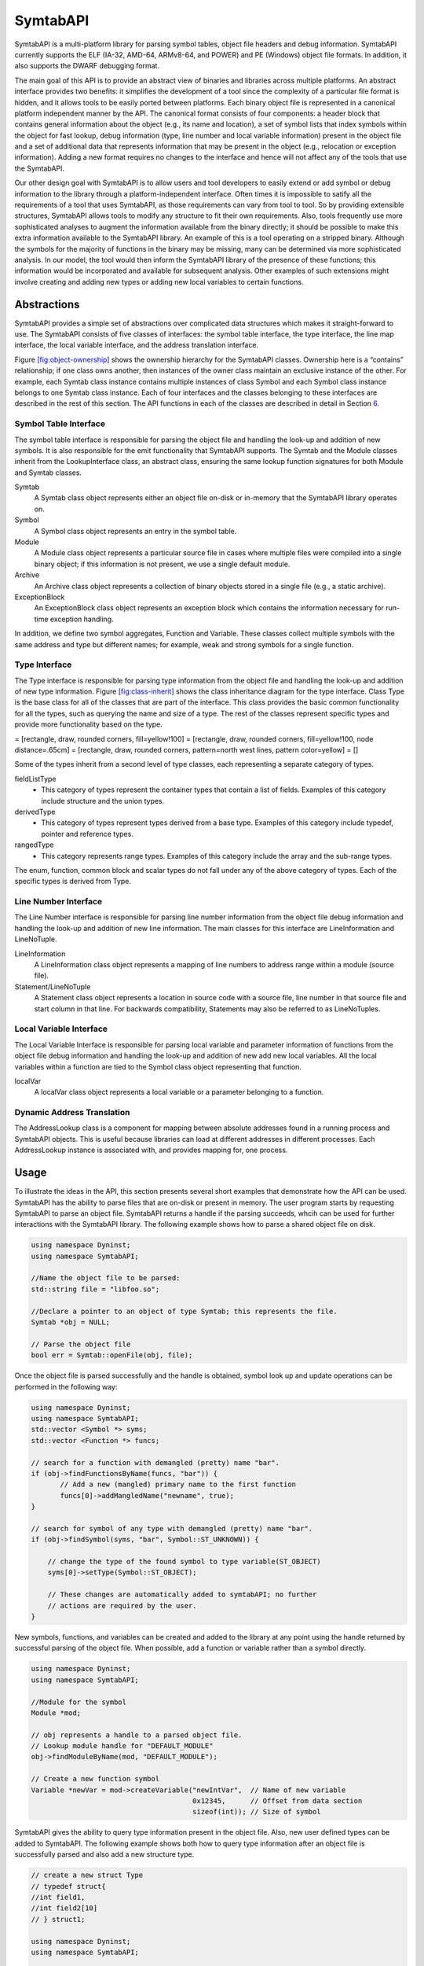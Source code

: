 .. _`sec:symtab-intro`:

=========
SymtabAPI
=========

SymtabAPI is a multi-platform library for parsing symbol tables, object
file headers and debug information. SymtabAPI currently supports the ELF
(IA-32, AMD-64, ARMv8-64, and POWER) and PE (Windows) object file
formats. In addition, it also supports the DWARF debugging format.

The main goal of this API is to provide an abstract view of binaries and
libraries across multiple platforms. An abstract interface provides two
benefits: it simplifies the development of a tool since the complexity
of a particular file format is hidden, and it allows tools to be easily
ported between platforms. Each binary object file is represented in a
canonical platform independent manner by the API. The canonical format
consists of four components: a header block that contains general
information about the object (e.g., its name and location), a set of
symbol lists that index symbols within the object for fast lookup, debug
information (type, line number and local variable information) present
in the object file and a set of additional data that represents
information that may be present in the object (e.g., relocation or
exception information). Adding a new format requires no changes to the
interface and hence will not affect any of the tools that use the
SymtabAPI.

Our other design goal with SymtabAPI is to allow users and tool
developers to easily extend or add symbol or debug information to the
library through a platform-independent interface. Often times it is
impossible to satify all the requirements of a tool that uses SymtabAPI,
as those requirements can vary from tool to tool. So by providing
extensible structures, SymtabAPI allows tools to modify any structure to
fit their own requirements. Also, tools frequently use more
sophisticated analyses to augment the information available from the
binary directly; it should be possible to make this extra information
available to the SymtabAPI library. An example of this is a tool
operating on a stripped binary. Although the symbols for the majority of
functions in the binary may be missing, many can be determined via more
sophisticated analysis. In our model, the tool would then inform the
SymtabAPI library of the presence of these functions; this information
would be incorporated and available for subsequent analysis. Other
examples of such extensions might involve creating and adding new types
or adding new local variables to certain functions.

.. _`sec:symtab-abstractions`:

Abstractions
============

SymtabAPI provides a simple set of abstractions over complicated data
structures which makes it straight-forward to use. The SymtabAPI
consists of five classes of interfaces: the symbol table interface, the
type interface, the line map interface, the local variable interface,
and the address translation interface.

Figure `[fig:object-ownership] <#fig:object-ownership>`__ shows the
ownership hierarchy for the SymtabAPI classes. Ownership here is a
“contains” relationship; if one class owns another, then instances of
the owner class maintain an exclusive instance of the other. For
example, each Symtab class instance contains multiple instances of class
Symbol and each Symbol class instance belongs to one Symtab class
instance. Each of four interfaces and the classes belonging to these
interfaces are described in the rest of this section. The API functions
in each of the classes are described in detail in Section
`6 <#sec:symtabAPI>`__.

Symbol Table Interface
----------------------

The symbol table interface is responsible for parsing the object file
and handling the look-up and addition of new symbols. It is also
responsible for the emit functionality that SymtabAPI supports. The
Symtab and the Module classes inherit from the LookupInterface class, an
abstract class, ensuring the same lookup function signatures for both
Module and Symtab classes.

Symtab
   A Symtab class object represents either an object file on-disk or
   in-memory that the SymtabAPI library operates on.

Symbol
   A Symbol class object represents an entry in the symbol table.

Module
   A Module class object represents a particular source file in cases
   where multiple files were compiled into a single binary object; if
   this information is not present, we use a single default module.

Archive
   An Archive class object represents a collection of binary objects
   stored in a single file (e.g., a static archive).

ExceptionBlock
   An ExceptionBlock class object represents an exception block which
   contains the information necessary for run-time exception handling.

In addition, we define two symbol aggregates, Function and Variable.
These classes collect multiple symbols with the same address and type
but different names; for example, weak and strong symbols for a single
function.

.. _`subsec:typeInterface`:

Type Interface
--------------

The Type interface is responsible for parsing type information from the
object file and handling the look-up and addition of new type
information. Figure `[fig:class-inherit] <#fig:class-inherit>`__ shows
the class inheritance diagram for the type interface. Class Type is the
base class for all of the classes that are part of the interface. This
class provides the basic common functionality for all the types, such as
querying the name and size of a type. The rest of the classes represent
specific types and provide more functionality based on the type.

= [rectangle, draw, rounded corners, fill=yellow!100] = [rectangle,
draw, rounded corners, fill=yellow!100, node distance=.65cm] =
[rectangle, draw, rounded corners, pattern=north west lines, pattern
color=yellow] = []

Some of the types inherit from a second level of type classes, each
representing a separate category of types.

fieldListType
   - This category of types represent the container types that contain a list of fields. Examples of this category include structure and the union types.

derivedType
   - This category of types represent types derived from a base type. Examples of this category include typedef, pointer and reference types.

rangedType
   - This category represents range types. Examples of this category include the array and the sub-range types.

The enum, function, common block and scalar types do not fall under any
of the above category of types. Each of the specific types is derived
from Type.

Line Number Interface
---------------------

The Line Number interface is responsible for parsing line number
information from the object file debug information and handling the
look-up and addition of new line information. The main classes for this
interface are LineInformation and LineNoTuple.

LineInformation
   A LineInformation class object represents a mapping of line numbers
   to address range within a module (source file).

Statement/LineNoTuple
   A Statement class object represents a location in source code with
   a source file, line number in that source file and start column in
   that line. For backwards compatibility, Statements may also be
   referred to as LineNoTuples.

Local Variable Interface
------------------------

The Local Variable Interface is responsible for parsing local variable
and parameter information of functions from the object file debug
information and handling the look-up and addition of new add new local
variables. All the local variables within a function are tied to the
Symbol class object representing that function.

localVar
   A localVar class object represents a local variable or a parameter
   belonging to a function.

Dynamic Address Translation
---------------------------

The AddressLookup class is a component for mapping between absolute
addresses found in a running process and SymtabAPI objects. This is
useful because libraries can load at different addresses in different
processes. Each AddressLookup instance is associated with, and provides
mapping for, one process.

.. _symtabapi-usage:

Usage
=====

To illustrate the ideas in the API, this section presents several short
examples that demonstrate how the API can be used. SymtabAPI has the
ability to parse files that are on-disk or present in memory. The user
program starts by requesting SymtabAPI to parse an object file.
SymtabAPI returns a handle if the parsing succeeds, whcih can be used
for further interactions with the SymtabAPI library. The following
example shows how to parse a shared object file on disk.

.. code-block:: cpp

   using namespace Dyninst;
   using namespace SymtabAPI;

   //Name the object file to be parsed:
   std::string file = "libfoo.so";

   //Declare a pointer to an object of type Symtab; this represents the file.
   Symtab *obj = NULL;

   // Parse the object file
   bool err = Symtab::openFile(obj, file);

Once the object file is parsed successfully and the handle is obtained,
symbol look up and update operations can be performed in the following
way:

.. code-block:: cpp

   using namespace Dyninst;
   using namespace SymtabAPI;
   std::vector <Symbol *> syms;
   std::vector <Function *> funcs;

   // search for a function with demangled (pretty) name "bar".
   if (obj->findFunctionsByName(funcs, "bar")) {
          // Add a new (mangled) primary name to the first function
          funcs[0]->addMangledName("newname", true);
   }

   // search for symbol of any type with demangled (pretty) name "bar".
   if (obj->findSymbol(syms, "bar", Symbol::ST_UNKNOWN)) { 

       // change the type of the found symbol to type variable(ST_OBJECT)
       syms[0]->setType(Symbol::ST_OBJECT);

       // These changes are automatically added to symtabAPI; no further
       // actions are required by the user.
   }

New symbols, functions, and variables can be created and added to the
library at any point using the handle returned by successful parsing of
the object file. When possible, add a function or variable rather than a
symbol directly.

.. code-block:: cpp

   using namespace Dyninst;
   using namespace SymtabAPI;

   //Module for the symbol
   Module *mod;

   // obj represents a handle to a parsed object file.
   // Lookup module handle for "DEFAULT_MODULE"
   obj->findModuleByName(mod, "DEFAULT_MODULE");

   // Create a new function symbol
   Variable *newVar = mod->createVariable("newIntVar",  // Name of new variable
                                          0x12345,      // Offset from data section
                                          sizeof(int)); // Size of symbol 

SymtabAPI gives the ability to query type information present in the
object file. Also, new user defined types can be added to SymtabAPI. The
following example shows both how to query type information after an
object file is successfully parsed and also add a new structure type.

.. code-block:: cpp

   // create a new struct Type
   // typedef struct{
   //int field1,
   //int field2[10]
   // } struct1;

   using namespace Dyninst;
   using namespace SymtabAPI;

   // Find a handle to the integer type; obj represents a handle to a parsed object file
   Type *lookupType;
   obj->findType(lookupType, "int");

   // Convert the generic type object to the specific scalar type object
   typeScalar *intType = lookupType->getScalarType();

   // container to hold names and types of the new structure type
   vector<pair<string, Type *> >fields;

   //create a new array type(int type2[10])
   typeArray *intArray = typeArray::create("intArray",intType,0,9, obj);

   //types of the structure fields
   fields.push_back(pair<string, Type *>("field1", intType));
   fields.push_back(pair<string, Type *>("field2", intArray));

   //create the structure type
   typeStruct *struct1 = typeStruct::create("struct1", fields, obj);

Users can also query line number information present in an object file.
The following example shows how to use SymtabAPI to get the address
range for a line number within a source file.

.. code-block:: cpp

   using namespace Dyninst;
   using namespace SymtabAPI;

   // obj represents a handle to a parsed object file using symtabAPI
   // Container to hold the address range
   vector< pair< Offset, Offset > > ranges;

   // Get the address range for the line 30 in source file foo.c
   obj->getAddressRanges(ranges, "foo.c", 30);

Local variable information can be obtained using symtabAPI. You can
query for a local variable within the entire object file or just within
a function. The following example shows how to find local variable foo
within function bar.

.. code-block:: cpp

   using namespace Dyninst;
   using namespace SymtabAPI;

   // Obj represents a handle to a parsed object file using symtabAPI
   // Get the Symbol object representing function bar
   vector<Symbol *> syms;
   obj->findSymbol(syms, "bar", Symbol::ST_FUNCTION);

   // Find the local var foo within function bar
   vector<localVar *> *vars = syms[0]->findLocalVarible("foo");

The rest of this document describes the class hierarchy and the API in
detail.

Symtab Definitions and Basic Types
==================================

The following definitions and basic types are referenced throughout the
rest of this document.

Symtab Definitions
------------------

Offset
   Offsets represent an address relative to the start address(base) of
   the object file. For executables, the Offset represents an absolute
   address. The following definitions deal with the symbol table
   interface.

Object File
   An object file is the representation of code that a compiler or
   assembler generates by processing a source code file. It represents
   .o’s, a.out’s and shared libraries.

Region
   A region represents a contiguous area of the file that contains
   executable code or readable data; for example, an ELF section.

Symbol
   A symbol represents an entry in the symbol table, and may identify a
   function, variable or other structure within the file.

Function
   A function represents a code object within the file represented by
   one or more symbols.

Variable
   A variable represents a data object within the file represented by
   one or more symbols.

Module
   A module represents a particular source file in cases where multiple
   files were compiled into a single binary object; if this information
   is not present, or if the binary object is a shared library, we use a
   single default module.

Archive
   An archive represents a collection of binary objects stored in a
   single file (e.g., a static archive).

Relocations
   These provide the necessary information for inter-object references
   between two object files.

Exception Blocks
   These contain the information necessary for run-time exception
   handling The following definitions deal with members of the Symbol
   class.

Mangled Name
   A mangled name for a symbol provides a way of encoding additional
   information about a function, structure, class or another data type
   in a symbol name. It is a technique used to produce unique names for
   programming entities in many modern programming languages. For
   example, the method *foo* of class C with signature *int C::foo(int,
   int)* has a mangled name *\_ZN1C3fooEii* when compiled with gcc.
   Mangled names may include a sequence of clone suffixes (begins with
   ‘.’ that indicate a compiler synthesized function), and this may be
   followed by a version suffix (begins with ‘@’).

Pretty Name
   A pretty name for a symbol is the demangled user-level symbolic name
   without type information for the function parameters and return
   types. For non-mangled names, the pretty name is the symbol name. Any
   function clone suffixes of the symbol are appended to the result of
   the demangler. For example, a symbol with a mangled name
   *\_ZN1C3fooEii* for the method *int C::foo(int, int)* has a pretty
   name *C::foo*. Version suffixes are removed from the mangled name
   before conversion to the pretty name. The pretty name can be obtained
   by running the command line tool ``c++filt`` as
   ``c++filt -i -p name``, or using the libiberty library function
   ``cplus_demangle`` with options of ``DMGL_AUTO | DMGL_ANSI``.

Typed Name
   A typed name for a symbol is the demangled user-level symbolic name
   including type information for the function parameters. Typically,
   but not always, function return type information is not included. Any
   function clone information is also included. For non-mangled names,
   the typed name is the symbol name. For example, a symbol with a
   mangled name *\_ZN1C3fooEii* for the method *int C::foo(int, int)*
   has a typed name *C::foo(int, int)*. Version suffixes are removed
   from the mangled name before conversion to the typed name. The typed
   name can be obtained by running the command line tool ``c++filt`` as
   ``c++filt -i name``, or using the libiberty library function
   ``cplus_demangle`` with options of
   ``DMGL_AUTO | DMGL_ANSI | DMGL_PARAMS``.

Symbol Linkage
   The symbol linkage for a symbol gives information on the visibility
   (binding) of this symbol, whether it is visible only in the object
   file where it is defined (local), if it is visible to all the object
   files that are being linked (global), or if its a weak alias to a
   global symbol.

Symbol Type
   Symbol type for a symbol represents the category of symbols to which
   it belongs. It can be a function symbol or a variable symbol or a
   module symbol. The following definitions deal with the type and the
   local variable interface.

Type
   A type represents the data type of a variable or a parameter. This
   can represent language pre-defined types (e.g. int, float),
   pre-defined types in the object (e.g., structures or unions), or
   user-defined types.

Local Variable
   A local variable represents a variable that has been declared within
   the scope of a sub-routine or a parameter to a sub-routine.

Symtab Basic Types
------------------

.. code-block:: cpp

    typedef unsigned long Offset

An integer value that contains an offset from base address of the object
file.

.. code-block:: cpp

    typedef int typeId_t

A unique handle for identifying a type. Each of types is assigned a
globally unique ID. This way it is easier to identify any data type of a
variable or a parameter.

.. code-block:: cpp

    typedef ... PID

A handle for identifying a process that is used by the dynamic
components of SymtabAPI. On UNIX platforms PID is a int, on Windows it
is a HANDLE that refers to a process.

.. code-block:: cpp

    typedef unsigned long Address

An integer value that represents an address in a process. This is used
by the dynamic components of SymtabAPI.

Namespace SymtabAPI
===================

The classes described in the following sections are under the C++
namespace Dyninst::SymtabAPI. To access them a user should refer to them
using the Dyninst:: and SymtabAPI:: prefixes, e.g.
Dyninst::SymtabAPI::Type. Alternatively, a user can add the C++ using
keyword above any references to SymtabAPI objects, e.g, using namespace
Dyninst and using namespace SymtabAPI.

.. _`sec:symtabAPI`:

API Reference - Symbol Table Interface
======================================

This section describes the symbol table interface for the SymtabAPI
library. Currently this interface has the following capabilities:

-  Parsing the symbols in a binary, either on disk or in memory

-  Querying for symbols

-  Updating existing symbol information

-  Adding new symbols

-  Exporting symbols in standard formats

-  Accessing relocation and exception information

-  Accessing and modifying header information

The symbol table information is represented by the Symtab, Symbol,
Archive, and Region classes. Module, Function, and Variable provide
abstractions that support common use patterns. Finally, LocalVar
represents function-local variables and parameters.

Class Symtab
------------

**Defined in:** ``Symtab.h``

The ``Symtab`` class represents an object file either on-disk or
in-memory. This class is responsible for the parsing of the ``Object``
file information and holding the data that can be accessed through look
up functions.

.. list-table:: The Symtab Class
   :widths: 30  35 35
   :header-rows: 1

   * - Method name
     - Return type
     - Method description
   * - ``file``
     - std::string
     - Full path to the opened file or provided name for the memory image.
   * - ``name``
     - std::string
     - File name without path.
   * - ``memberName``
     - std::string
     - For archive (.a) files, returns the object file (.o) this Symtab represents.
   * - ``getNumberOfRegions``
     - unsigned
     - Number of regions.
   * - ``getNumberOfSymbols``
     - unsigned
     - Total number of symbols in both the static and dynamic tables.
   * - ``mem_image``
     - char *
     - Pointer to memory image for the Symtab; not valid for disk files.
   * - ``imageOffset``
     - Offset
     - Offset at the first code segment from the start of the binary.
   * - ``dataOffset``
     - Offset
     - Offset at the first data segment from the start of the binary.
   * - ``imageLength``
     - Offset
     - Size of the primary code-containing region, typically .text.
   * - ``dataLength``
     - Offset
     - Size of the primary data-containing region, typically .data.
   * - ``isStaticBinary``
     - bool
     - True if the binary was compiled statically.
   * - ``isExecutable``
     - bool
     - True if the file is an executable.
   * - ``isSharedLibrary``
     - bool
     - True if the file is a shared library.
   * - ``isExec``
     - bool
     - True if the file can only be an executable, false otherwise including both executables and shared libraries. Typically files that are bot executables and shared libraries are primarily used as libraries, if you need to determine specifics use the methods ``isExecutable`` and ``isSharedLibrary``.
   * - ``isStripped``
     - bool
     - True if the file was stripped of symbol table information.
   * - ``getAddressWidth``
     - unsigned
     - Size (in bytes) of a pointer value in the Symtab; 4 for 32-bit binaries and 8 for 64-bit binaries.
   * - ``getArchitecture``
     - Architecture
     - Representation of the system architecture for the binary.
   * - ``getLoadOffset``
     - Offset
     - The suggested load offset of the file; typically 0 for shared libraries.
   * - ``getEntryOffset``
     - Offset
     - The entry point (where execution beings) of the binary.
   * - ``getBaseOffset``
     - Offset
     - (Windows only) the OS-specified base offset of the file.

.. code-block:: cpp

    ObjectType getObjectType() const

This method queries information on the type of the object file.

.. code-block:: cpp
 
    bool isExecutable() bool isSharedLibrary() bool isExec()

These methods respectively return true if the Symtab’s object is an
executable, a shared library, and an executable is that is not a shared
library. An object may be both an executable and a shared library.

An Elf Object that can be loaded into memory to form an executable’s
image has one of two types: ET_EXEC and ET_DYN. ET_EXEC type objects are
executables that are loaded at a fixed address determined at link time.
ET_DYN type objects historically were shared libraries that are loaded
at an arbitrary location in memory and are position independent code
(PIC). The ET_DYN object type was reused for position independent
executables (PIE) that allows the executable to be loaded at an
arbitrary location in memory. Although generally not the case an object
can be both a PIE executable and a shared library. Examples of these
include libc.so and the dynamic linker library (ld.so). These objects
are generally used as a shared library so ``isExec()`` will classify
these based on their typical usage. The methods below use heuristics to
classify ET_DYN object types correctly based on the properties of the
Elf Object, and will correctly classify most objects. Due to the
inherent ambiguity of ET_DYN object types, the heuristics may fail to
classify some libraries that are also executables as an executable. This
can happen in object is a shared library and an executable, and its
entry point happens to be at the start of the .text section.

``isExecutable()`` is equivalent to elfutils’ ``elfclassify --program``
test with the refinement of the soname value and entry point tests.
Pseudocode for the algorithm is shown below:

-  **if** (**not** loadable()) **return** *false*

-  **if** (object type is ET_EXEC) **return** *true*

-  **if** (has an interpreter (PT_INTERP segment exists)) **return**
   *true*

-  **if** (PIE flag is set in FLAGS_1 of the PT_DYNAMIC segment)
   **return** *true*

-  **if** (DT_DEBUG tag exists in PT_DYNAMIC segment) **return** *true*

-  **if** (has a soname and its value is “linux-gate.so.1”) **return**
   *false*

-  **if** (entry point is in range .text section offset plus 1 to the
   end of the .text section) **return** *true*

-  **if** (has a soname and its value starts with “ld-linux”) **return**
   *true*

-  **otherwise return** *false*

``isSharedLibrary()`` is equivalent to elfutils’
``elfclassify --library``. Pseudocode for the algorithm is shown below:

-  **if** (**not** loadable()) **return** *false*

-  **if** (object type is ET_EXEC) **return** *false*

-  **if** (there is no PT_DYNAMIC segment) **return** *false*

-  **if** (PIE flag is set in FLAGS_1 of the PT_DYNAMIC segment)
   **return** *false*

-  **if** (DT_DEBUG tag exists in PT_DYNAMIC segment) **return** *false*

-  **otherwise return** *true*

Elf files can also store data that is neither an executable nor a shared
library including object files, core files and debug symbol files. To
distinguish these cases the ``loadable()`` function is defined using the
pseudocode shown below and returns true is the file can loaded into a
process’s address space:

-  **if** (object type is neither ET_EXEC nor ET_DYN) **return** *false*

-  **if** (there is are no program segments with the PT_LOAD flag set)
   **return** *false*

-  **if** (contains no sections) **return** *true*

-  **if** (contains a section with the SHF_ALLOC flag set and a section
   type of neither SHT_NOTE nor SHT_NOBITS) **return** *true*

-  **otherwise return** *false*

File opening/parsing
~~~~~~~~~~~~~~~~~~~~

.. code-block:: cpp
    
    static bool openFile(Symtab *&obj, string filename)

Creates a new ``Symtab`` object for an object file on disk. This object
serves as a handle to the parsed object file. ``filename`` represents
the name of the ``Object`` file to be parsed. The ``Symtab`` object is
returned in ``obj`` if the parsing succeeds. Returns ``true`` if the
file is parsed without an error, else returns ``false``.
``getLastSymtabError()`` and ``printError()`` should be called to get
more error details.

.. code-block:: cpp

    static bool openFile(Symtab *&obj, char *mem_image, size_t size, std::string name)

This factory method creates a new ``Symtab`` object for an object file
in memory. This object serves as a handle to the parsed object file.
``mem_image`` represents the pointer to the ``Object`` file in memory to
be parsed. ``size`` indicates the size of the image. ``name`` specifies
the name we will give to the parsed object. The ``Symtab`` object is
returned in ``obj`` if the parsing succeeds. Returns ``true`` if the
file is parsed without an error, else returns ``false``.
``getLastSymtabError()`` and ``printError()`` should be called to get
more error details.

.. code-block:: cpp

    static Symtab *findOpenSymtab(string name)

Find a previously opened ``Symtab`` that matches the provided name.

Module lookup
~~~~~~~~~~~~~

.. code-block:: cpp

    Module *getDefaultModule()

Returns the default module, a collection of all functions, variables,
and symbols that do not have an explicit module specified.

.. code-block:: cpp

    bool findModuleByName(Module *&ret, const string name)

This method searches for a module with name ``name``. If the module
exists returns ``true`` with ``ret`` set to the module handle; otherwise
returns ``false`` with ``ret`` set to ``NULL``.

.. code-block:: cpp

    bool findModuleByOffset(Module *&ret, Offset offset)

This method searches for a module that starts at offset ``offset``. If
the module exists returns ``true`` with ``ret`` set to the module
handle; otherwise returns ``false`` with ``ret`` set to ``NULL``.

.. code-block:: cpp

    bool getAllModules(vector<module *> &ret)

This method returns all modules in the object file. Returns ``true`` on
success and ``false`` if there are no modules. The error value is set to
``No_Such_Module``.

Function, Variable, and Symbol lookup
~~~~~~~~~~~~~~~~~~~~~~~~~~~~~~~~~~~~~

.. code-block:: cpp

    bool findFuncByEntryOffset(Function *&ret, const Offset offset)

This method returns the ``Function`` object that begins at ``offset``.
Returns ``true`` on success and ``false`` if there is no matching
function. The error value is set to ``No_Such_Function``.

.. code-block:: cpp

    bool findFunctionsByName(std::vector<Function *> &ret, const std::string name, NameType nameType = anyName, bool isRegex = false, bool checkCase = true)

This method finds and returns a vector of ``Function``\ s whose names
match the given pattern. The ``nameType`` parameter determines which
names are searched: mangled, pretty, typed, or any. If the ``isRegex``
flag is set a regular expression match is performed with the symbol
names. ``checkCase`` is applicable only if ``isRegex`` has been set.
This indicates if the case be considered while performing regular
expression matching. ``ret`` contains the list of matching Functions, if
any. Returns ``true`` if it finds functions that match the given name,
otherwise returns ``false``. The error value is set to
``No_Such_Function``.

.. code-block:: cpp

    bool getContainingFunction(Offset offset, Function *&ret)

This method returns the function, if any, that contains the provided
``offset``. Returns ``true`` on success and ``false`` on failure. The
error value is set to ``No_Such_Function``. Note that this method does
not parse, and therefore relies on the symbol table for information. As
a result it may return incorrect information if the symbol table is
wrong or if functions are either non-contiguous or overlapping. For more
precision, use the ParseAPI library.

.. code-block:: cpp

    bool getAllFunctions(vector<Function *> &ret)

This method returns all functions in the object file. Returns ``true``
on success and ``false`` if there are no modules. The error value is set
to ``No_Such_Function``.

.. code-block:: cpp

     bool findVariablesByOffset(std::vector<Variable *> &ret, const Offset offset)

This method returns a vector of ``Variable``\ s with the specified
offset. There may be more than one variable at an offset if they have
different sizes. Returns ``true`` on success and ``false`` if there is
no matching variable. The error value is set to ``No_Such_Variable``.

.. code-block:: cpp

   bool findVariablesByName(std::vector<Variable *> &ret, const std::string name, NameType nameType = anyName, bool isRegex = false, bool checkCase = true)

This method finds and returns a vector of ``Variable``\ s whose names
match the given pattern. The ``nameType`` parameter determines which
names are searched: mangled, pretty, typed, or any (note: a ``Variable``
may not have a typed name). If the ``isRegex`` flag is set a regular
expression match is performed with the symbol names. ``checkCase`` is
applicable only if ``isRegex`` has been set. This indicates if the case
be considered while performing regular expression matching. ``ret``
contains the list of matching ``Variable``\ s, if any. Returns ``true``
if it finds variables that match the given name, otherwise returns
``false``. The error value is set to ``No_Such_Variable``.

.. code-block:: cpp

    bool getAllVariables(vector<Variable *> &ret)

This method returns all variables in the object file. Returns ``true``
on success and ``false`` if there are no modules. The error value is set
to ``No_Such_Variable``.

.. code-block:: cpp

    bool findSymbol(vector <Symbol *> &ret, const string name, Symbol::SymbolType sType, NameType nameType = anyName, bool isRegex = false, bool checkCase = false)

This method finds and returns a vector of symbols with type ``sType``
whose names match the given name. The ``nameType`` parameter determines
which names are searched: mangled, pretty, typed, or any. If the
``isRegex`` flag is set a regular expression match is performed with the
symbol names. ``checkCase`` is applicable only if ``isRegex`` has been
set. This indicates if the case be considered while performing regular
expression matching. ``ret`` contains the list of matched symbols if
any. Returns ``true`` if it finds symbols with the given attributes. or
else returns ``false``. The error value is set ``to No_Such_Function`` /
``No_Such_Variable``/ ``No_Such_Module``/ ``No_Such_Symbol`` based on
the type.

.. code-block:: cpp

    const vector<Symbol *> *findSymbolByOffset(Offset offset)

Return a pointer to a vector of ``Symbol``\ s with the specified offset.
The pointer belongs to ``Symtab`` and should not be modified or freed.

.. code-block:: cpp

    bool getAllSymbols(vector<Symbol *> &ret)

This method returns all symbols. Returns ``true`` on success and
``false`` if there are no symbols. The error value is set to
``No_Such_Symbol``.

.. code-block:: cpp

    bool getAllSymbolsByType(vector<Symbol *> &ret, Symbol::SymbolType sType)

This method returns all symbols whose type matches the given type
``sType``. Returns ``true`` on success and ``false`` if there are no
symbols with the given type. The error value is set to
``No_Such_Symbol``.

.. code-block:: cpp

    bool getAllUndefinedSymbols(std::vector<Symbol *> &ret)

This method returns all symbols that reference symbols in other files
(e.g., external functions or variables). Returns ``true`` if there is at
least one such symbol or else returns ``false`` with the error set to
``No_Such_Symbol``.

Region lookup
~~~~~~~~~~~~~

.. code-block:: cpp

    bool getCodeRegions(std::vector<Region *>&ret)

This method finds all the code regions in the object file. Returns
``true`` with ``ret`` containing the code regions if there is at least
one code region in the object file or else returns ``false``.

.. code-block:: cpp

    bool getDataRegions(std::vector<Region *>&ret)

This method finds all the data regions in the object file. Returns
``true`` with ``ret`` containing the data regions if there is at least
one data region in the object file or else returns ``false``.

.. code-block:: cpp

    bool getMappedRegions(std::vector<Region *>&ret)

This method finds all the loadable regions in the object file. Returns
``true`` with ``ret`` containing the loadable regions if there is at
least one loadable region in the object file or else returns ``false``.

.. code-block:: cpp

   bool getAllRegions(std::vector<Region *>&ret)

This method retrieves all the regions in the object file. Returns
``true`` with ``ret`` containing the regions.

.. code-block:: cpp

    bool getAllNewRegions(std::vector<Region *>&ret)

This method finds all the new regions added to the object file. Returns
``true`` with ``ret`` containing the regions if there is at least one
new region that is added to the object file or else returns ``false``.

.. code-block:: cpp

    bool findRegion(Region *&reg, string sname)

Find a region (ELF section) wih name ``sname`` in the binary. Returns
``true`` if found, with ``reg`` set to the region pointer. Otherwise
returns ``false`` with ``reg`` set to ``NULL``.

.. code-block:: cpp
    
    bool findRegion(Region *&reg, const Offset addr, const unsigned long size)

Find a region (ELF section) with a memory offset of ``addr`` and memory
size of ``size``. Returns ``true`` if found, with ``reg`` set to the
region pointer. Otherwise returns ``false`` with ``reg`` set to
``NULL``.

.. code-block:: cpp

    bool findRegionByEntry(Region *&reg, const Offset soff)

Find a region (ELF section) with a memory offset of ``addr``. Returns
``true`` if found, with ``reg`` set to the region pointer. Otherwise
returns ``false`` with ``reg`` set to ``NULL``.

.. code-block:: cpp

    Region *findEnclosingRegion(const Offset offset)

Find the region (ELF section) whose virtual address range contains
``offset``. Returns the region if found; otherwise returns ``NULL``.

Insertion and modification
~~~~~~~~~~~~~~~~~~~~~~~~~~

.. code-block:: cpp

    bool emit(string file)

Creates a new file using the specified name that contains all changes
made by the user.

.. code-block:: cpp

    bool addLibraryPrereq(string lib)

Add a library dependence to the file such that when the file is loaded,
the library will be loaded as well. Cannot be used for static binaries.

.. code-block:: cpp

    Function *createFunction(std::string name, Offset offset, size_t size, Module *mod = NULL)

This method creates a ``Function`` and updates all necessary data
structures (including creating Symbols, if necessary). The function has
the provided mangled name, offset, and size, and is added to the Module
``mod``. Symbols representing the function are added to the static and
dynamic symbol tables. Returns the pointer to the new ``Function`` on
success or ``NULL`` on failure.

.. code-block:: cpp

    Variable *createVariable(std::string name, Offset offset, size_t size, Module *mod = NULL)

This method creates a ``Variable`` and updates all necessary data
structures (including creating Symbols, if necessary). The variable has
the provided mangled name, offset, and size, and is added to the Module
``mod``. Symbols representing the variable are added to the static and
dynamic symbol tables. Returns the pointer to the new ``Variable`` on
success or ``NULL`` on failure.

.. code-block:: cpp

    bool addSymbol(Symbol *newsym)

This method adds a new symbol ``newsym`` to all of the internal data
structures. The primary name of the ``newsym`` must be a mangled name.
Returns ``true`` on success and ``false`` on failure. A new copy of
``newsym`` is not made. ``newsym`` must not be deallocated after adding
it to symtabAPI. We suggest using ``createFunction`` or
``createVariable`` when possible.

.. code-block:: cpp

    bool addSymbol(Symbol *newsym, Symbol *referringSymbol)

This method adds a new dynamic symbol ``newsym`` which refers to
``referringSymbol`` to all of the internal data structures. ``newsym``
must represent a dynamic symbol. The primary name of the newsym must be
a mangled name. All the required version names are allocated
automatically. Also if the ``referringSymbol`` belongs to a shared
library which is not currently a dependency, the shared library is added
to the list of dependencies implicitly. Returns ``true`` on success and
``false`` on failure. A new copy of ``newsym`` is not made. ``newsym``
must not be deallocated after adding it to symtabAPI.

.. code-block:: cpp
    
    bool deleteFunction(Function *func)

This method deletes the ``Function`` ``func`` from all of symtab’s data
structures. It will not be available for further queries. Return
``true`` on success and ``false`` if ``func`` is not owned by the
``Symtab``.

.. code-block:: cpp

    bool deleteVariable(Variable *var)

This method deletes the variable ``var`` from all of symtab’s data
structures. It will not be available for further queries. Return
``true`` on success and ``false`` if ``var`` is not owned by the
``Symtab``.

.. code-block:: cpp

    bool deleteSymbol(Symbol *sym)

This method deletes the symbol ``sym`` from all of symtab’s data
structures. It will not be available for further queries. Return
``true`` on success and ``false`` if func is not owned by the
``Symtab``.

.. code-block:: cpp

    bool addRegion(Offset vaddr, void *data, unsigned int dataSize, std::string name, Region::RegionType rType_, bool loadable = false, unsigned long memAlign = sizeof(unsigned), bool tls = false)

Creates a new region using the specified parameters and adds it to the
file.

.. code-block:: cpp

    Offset getFreeOffset(unsigned size)

Find a contiguous region of unused space within the file (which may be
at the end of the file) of the specified size and return an offset to
the start of the region. Useful for allocating new regions.

.. code-block:: cpp
    
    bool addRegion(Region *newreg);

Adds the provided region to the file.

Catch and Exception block lookup
~~~~~~~~~~~~~~~~~~~~~~~~~~~~~~~~

.. code-block:: cpp

    bool getAllExceptions(vector<ExceptionBlock *> &exceptions)

This method retrieves all the exception blocks in the ``Object`` file.
Returns ``false`` if there are no exception blocks else returns ``true``
with exceptions containing a vector of ``ExceptionBlock``\ s.

.. code-block:: cpp

    bool findException(ExceptionBlock &excp, Offset addr)

This method returns the exception block in the binary at the offset
``addr``. Returns ``false`` if there is no exception block at the given
offset else returns ``true`` with ``excp`` containing the exception
block.

.. code-block:: cpp

    bool findCatchBlock(ExceptionBlock &excp, Offset addr, unsigned size = 0)

This method returns ``true`` if the address range ``[addr, addr+size]``
contains a catch block, with ``excp`` pointing to the appropriate block,
else returns ``false``.

Symtab information
~~~~~~~~~~~~~~~~~~

.. code-block:: cpp

   typedef enum obj_Unknown, obj_SharedLib, obj_Executable, obj _RelocatableFile, ObjectType; bool isCode(const Offset where) const

This method checks if the given offset ``where`` belongs to the text
section. Returns ``true`` if that is the case or else returns ``false``.

.. code-block:: cpp

    bool isData(const Offset where) const

This method checks if the given offset ``where`` belongs to the data
section. Returns ``true`` if that is the case or else returns ``false``.

.. code-block:: cpp

    bool isValidOffset(const Offset where) const

This method checks if the given offset ``where`` is valid. For an offset
to be valid it should be aligned and it should be a valid code offset or
a valid data offset. Returns ``true`` if it succeeds or else returns
``false``.

Line number information
~~~~~~~~~~~~~~~~~~~~~~~

.. code-block:: cpp

    bool getAddressRanges(vector<pair<Offset, Offset> > & ranges, string lineSource, unsigned int LineNo)

This method returns the address ranges in ``ranges`` corresponding to
the line with line number ``lineNo`` in the source file ``lineSource``.
Searches all modules for the given source. Return ``true`` if at least
one address range corresponding to the line number was found and returns
``false`` if none found.

.. code-block:: cpp

    bool getSourceLines(vector<LineNoTuple> &lines, Offset addressInRange)

This method returns the source file names and line numbers corresponding
to the given address ``addressInRange``. Searches all modules for the
given source. Return ``true`` if at least one tuple corresponding to the
offset was found and returns ``false`` if none found.

.. code-block:: cpp

    bool addLine(string lineSource, unsigned int lineNo, unsigned int lineOffset, Offset lowInclusiveAddr, Offset highExclusiveAddr)

This method adds a new line to the line map. ``lineSource`` represents
the source file name. ``lineNo`` represents the line number. Returns
``true`` on success and ``false`` on error.

.. code-block:: cpp

    bool addAddressRange(Offset lowInclusiveAddr, Offset highExclusiveAddr, string lineSource, unsigned int lineNo, unsigned int lineOffset = 0);

This method adds an address range
``[lowInclusiveAddr, highExclusiveAddr)`` for the line with line number
``lineNo`` in source file ``lineSource`` at offset ``lineOffset``.
Returns ``true`` on success and ``false`` on error.

Type information
~~~~~~~~~~~~~~~~


.. code-block:: cpp

    void parseTypesNow()

Forces SymtabAPI to perform type parsing instead of delaying it to when
needed.

.. code-block:: cpp

    bool findType(Type *&type, string name)

Performs a look up among all the built-in types, standard types and
user-defined types and returns a handle to the found type with name
``name``. Returns ``true`` if a type is found with type containing the
handle to the type, else return ``false``.

.. code-block:: cpp

    bool addType(Type * type)

Adds a new type ``type`` to symtabAPI. Return ``true`` on success.

.. code-block:: cpp

    static std::vector<Type *> * getAllstdTypes()

Returns all the standard types that normally occur in a program.

.. code-block:: cpp

    static std::vector<Type *> * getAllbuiltInTypes()

Returns all the built-in types defined in the binary.

.. code-block:: cpp

    bool findLocalVariable(vector<localVar *> &vars, string name)

The method returns a list of local variables named name within the
object file. Returns ``true`` with ``vars`` containing a list of
``localVar`` objects corresponding to the local variables if found or
else returns ``false``.

.. code-block:: cpp

    bool findVariableType(Type *&type, std::string name)

This method looks up a global variable with name ``name`` and returns
its type attribute. Returns ``true`` if a variable is found or returns
``false`` with type set to ``NULL``.

.. code-block:: cpp

    typedef enum ... SymtabError

``SymtabError`` can take one of the following values.

.. container:: center

   +-------------------------+-------------------------------------------+
   | SymtabError enum        | Meaning                                   |
   +=========================+===========================================+
   | Obj_Parsing             | An error occurred during object           |
   |                         | parsing(internal error).                  |
   +-------------------------+-------------------------------------------+
   | Syms_To_Functions       | An error occurred in converting symbols   |
   |                         | to functions(internal error).             |
   +-------------------------+-------------------------------------------+
   | Build_Function_Lists    | An error occurred while building function |
   |                         | lists(internal error).                    |
   +-------------------------+-------------------------------------------+
   | No_Such_Function        | No matching function exists with the      |
   |                         | given inputs.                             |
   +-------------------------+-------------------------------------------+
   | No_Such_Variable        | No matching variable exists with the      |
   |                         | given inputs.                             |
   +-------------------------+-------------------------------------------+
   | No_Such_Module          | No matching module exists with the given  |
   |                         | inputs.                                   |
   +-------------------------+-------------------------------------------+
   | No_Such_Symbol          | No matching symbol exists with the given  |
   |                         | inputs.                                   |
   +-------------------------+-------------------------------------------+
   | No_Such_Region          | No matching region exists with the given  |
   |                         | inputs.                                   |
   +-------------------------+-------------------------------------------+
   | No_Such_Member          | No matching member exists in the archive  |
   |                         | with the given inputs.                    |
   +-------------------------+-------------------------------------------+
   | Not_A_File              | Binary to be parsed may be an archive and |
   |                         | not a file.                               |
   +-------------------------+-------------------------------------------+
   | Not_An_Archive          | Binary to be parsed is not an archive.    |
   +-------------------------+-------------------------------------------+
   | Duplicate_Symbol        | Duplicate symbol found in symbol table.   |
   +-------------------------+-------------------------------------------+
   | Export_Error            | Error occurred during export of modified  |
   |                         | symbol table.                             |
   +-------------------------+-------------------------------------------+
   | Emit_Error              | Error occurred during generation of       |
   |                         | modified binary.                          |
   +-------------------------+-------------------------------------------+
   | Invalid_Flags           | Flags passed are invalid.                 |
   +-------------------------+-------------------------------------------+
   | Bad_Frame_Data          | Stack walking DWARF information has bad   |
   |                         | frame data.                               |
   +-------------------------+-------------------------------------------+
   | No_Frame_Entry          | No stack walking frame data found in      |
   |                         | debug information for this location.      |
   +-------------------------+-------------------------------------------+
   | Frame_Read_Error        | Failed to read stack frame data.          |
   +-------------------------+-------------------------------------------+
   | Multiple_Region_Matches | Multiple regions match the provided data. |
   +-------------------------+-------------------------------------------+
   | No_Error                | Previous operation did not result in      |
   |                         | failure.                                  |
   +-------------------------+-------------------------------------------+

.. code-block:: cpp

    static SymtabError getLastSymtabError()

This method returns an error value for the previously performed
operation that resulted in a failure. SymtabAPI sets a global error
value in case of error during any operation. This call returns the last
error that occurred while performing any operation.

.. code-block:: cpp

    static string printError(SymtabError serr)

This method returns a detailed description of the enum value serr in
human readable format.

.. _Module:

Class Module
------------

This class represents the concept of a single source file. Currently,
Modules are only identified for the executable file; each shared library
is made up of a single Module, ignoring any source file information that
may be present. We also create a single module, called
``DEFAULT_MODULE``, for each Symtab that contains any symbols for which
module information was unavailable. This may be compiler template code,
or files produced without module information.

.. container:: center

   ============================== ==============================
   supportedLanguages             Meaning
   ============================== ==============================
   lang_Unknown                   Unknown source language
   lang_Assembly                  Raw assembly code
   lang_C                         C source code
   lang_CPlusPlus                 C++ source code
   lang_GnuCPlusPlus              C++ with GNU extensions
   lang_Fortran                   Fortran source code
   lang_Fortran_with_pretty_debug Fortran with debug annotations
   lang_CMFortran                 Fortran with CM extensions
   ============================== ==============================

.. list-table::
   :widths: 30  35 35
   :header-rows: 1

   * - Method name
     - Return type
     - Method description
   * - isShared
     - bool
     - True if the module is for a shared library, false for an executable.
   * - fullName
     - std::string &
     - Name, including path, of the source file represented by the module.
   * - fileName
     - std::string &
     - Name, not including path, of the source file represented by the module.
   * - language
     - supportedLanguages
     - The source language used by the Module.
   * - addr
     - Offset
     - Offset of the start of the module, as reported by the symbol table, assuming contiguous modules.
   * - exec
     - Symtab *
     - Symtab object that contains the module.
     
 
Function, Variable, Symbol lookup
~~~~~~~~~~~~~~~~~~~~~~~~~~~~~~~~~

.. code-block:: cpp

   bool findFunctionByEntryOffset(Function *&ret, const Offset offset)

This method returns the ``Function`` object that begins at ``offset``.
Returns ``true`` on success and ``false`` if there is no matching
function. The error value is set to ``No_Such_Function``.

.. code-block:: cpp

    typedef enum mangledName, prettyName, typedName, anyName NameType;
    bool findFunctionsByName(vector<Function> &ret, const string name, Symtab::NameType nameType = anyName, bool isRegex = false, bool checkCase = true)

This method finds and returns a vector of ``Functions`` whose names
match the given pattern. The ``nameType`` parameter determines which
names are searched: mangled, pretty, typed, or any. If the ``isRegex``
flag is set a regular expression match is performed with the symbol
names. ``checkCase`` is applicable only if ``isRegex`` has been set.
This indicates if the case be considered while performing regular
expression matching. ``ret`` contains the list of matching
``Function``\ s, if any. Returns ``true`` if it finds functions that
match the given name, otherwise returns ``false``. The error value is
set to ``No_Such_Function``.

.. code-block:: cpp

    bool getAllFunctions(vector<Function *> &ret)

This method returns all functions in the object file. Returns ``true``
on success and ``false`` if there are no modules. The error value is set
to ``No_Such_Function``.

.. code-block:: cpp

    bool findVariablesByOffset(std::vector<Variable *> &ret, const Offset offset)

This method returns a vector of ``Variable``\ s with the specified
offset. There may be more than one variable at an offset if they have
different sizes. Returns ``true`` on success and ``false`` if there is
no matching variable. The error value is set to ``No_Such_Variable``.

.. code-block:: cpp

    bool findVariablesByName(vector<Function> &ret, const string &name, Symtab::NameType nameType, bool isRegex = false, bool checkCase = true)

This method finds and returns a vector of ``Variable``\ s whose names
match the given pattern. The ``nameType`` parameter determines which
names are searched: mangled, pretty, typed, or any (note: a ``Variable``
may not have a typed name). If the ``isRegex`` flag is set a regular
expression match is performed with the symbol names. ``checkCase`` is
applicable only if ``isRegex`` has been set. This indicates if the case
be considered while performing regular expression matching. ``ret``
contains the list of matching ``Variables``, if any. Returns ``true`` if
it finds variables that match the given name, otherwise returns
``false``. The error value is set to ``No_Such_Variable``.

.. code-block:: cpp

    bool getAllSymbols(vector<Symbol *> &ret)


This method returns all symbols. Returns ``true`` on success and
``false`` if there are no symbols. The error value is set to
``No_Such_Symbol``.

.. code-block:: cpp

    bool getAllSymbolsByType(vector<Symbol *> &ret, Symbol::SymbolType sType)

This method returns all symbols whose type matches the given type
``sType``. Returns ``true`` on success and ``false`` if there are no
symbols with the given type. The error value is set to
``No_Such_Symbol``.

.. _line-number-information-1:

Line number information for Symtab
~~~~~~~~~~~~~~~~~~~~~~~~~~~~~~~~~~

.. code-block:: cpp

    bool getAddressRanges(vector<pair<unsigned long, unsigned long> > & ranges, string lineSource, unsigned int lineNo)

This method returns the address ranges in ``ranges`` corresponding to
the line with line number ``lineNo`` in the source file ``lineSource``.
Searches only this module for the given source. Return ``true`` if at
least one address range corresponding to the line number was found and
returns false if none found.

.. code-block:: cpp

    bool getSourceLines(vector<Statement *> &lines, Offset addressInRange)

This method returns the source file names and line numbers corresponding
to the given address ``addressInRange``. Searches only this module for
the given source. Return ``true`` if at least one tuple corresponding to
the offset was found and returns ``false`` if none found. The
``Statement`` class used to be named ``LineNoTuple``; backwards
compatibility is provided via typedef.

.. code-block:: cpp

    LineInformation *getLineInformation() const

This method returns the line map (section `7.1 <#LineInformation>`__)
corresponding to the module. Returns ``NULL`` if there is no line
information existing for the module.

.. code-block:: cpp

    bool getStatements(std::vector<Statement *> &statements)

Returns all line information (section `7.2 <#Statement>`__) available
for the module.

.. _`subsubsec:typeInfo`:

Type information Symtab
~~~~~~~~~~~~~~~~~~~~~~~

.. code-block:: cpp

    bool findType(Type * &type, string name)

This method performs a look up and returns a handle to the named
``type``. This method searches all the built-in types, standard types
and user-defined types within the module. Returns ``true`` if a type is
found with type containing the handle to the type, else return
``false``.

.. code-block:: cpp

    bool findLocalVariable(vector<localVar *> &vars, string name)

The method returns a list of local variables within the module with name
``name``. Returns ``true`` with vars containing a list of ``localVar``
objects corresponding to the local variables if found or else returns
``false``.


.. code-block:: cpp
 
    bool findVariableType(Type *&type, std::string name)

This method looks up a global variable with name ``name`` and returns
its type attribute. Returns ``true`` if a variable is found or returns
``false`` with ``type`` set to ``NULL``.

.. _FunctionBase:

Class FunctionBase
------------------

The ``FunctionBase`` class provides a common interface that can
represent either a regular function or an inlined function.

.. list-table:: FunctionBase Class
   :widths: 30  35 35
   :header-rows: 1

   * - Method name
     - Return type
     - Method description
   * - getModule
     - const Module *
     - Module this function belongs to.
   * - getSize
     - unsigned
     - Size encoded in the symbol table; may not be actual function size.
   * - getRegion
     - Region *
     - Region containing this function.
   * - getReturnType
     - Type *
     - Type representing the return type of the function.
   * - getName
     - std::string
     - Returns primary name of the function (first mangled name or DWARF name).


.. code-block:: cpp

    bool setModule (Module *module)

This function changes the module to which the function belongs to
``module``. Returns ``true`` if it succeeds.

.. code-block:: cpp

    bool setSize (unsigned size)

This function changes the size of the function to ``size``. Returns
``true`` if it succeeds.

.. code-block:: cpp

    bool setOffset (Offset offset)

The method changes the offset of the function to ``offset``. Returns
``true`` if it succeeds.

.. code-block:: cpp

    bool addMangledName(string name, bool isPrimary)

This method adds a mangled name ``name`` to the function. If
``isPrimary`` is ``true`` then it becomes the default name for the
function. This method returns ``true`` on success and ``false`` on
failure.

.. code-block:: cpp

    bool addPrettyName(string name, bool isPrimary)

This method adds a pretty name ``name`` to the function. If
``isPrimary`` is ``true`` then it becomes the default name for the
function. This method returns ``true`` on success and ``false`` on
failure.

.. code-block:: cpp

    bool addTypedName(string name, bool isPrimary)

This method adds a typed name ``name`` to the function. If ``isPrimary``
is ``true`` then it becomes the default name for the function. This
method returns ``true`` on success and ``false`` on failure.

.. code-block:: cpp

    bool getLocalVariables(vector<localVar *> &vars)

This method returns the local variables in the function. ``vars``
contains the list of variables found. If there is no debugging
information present then it returns ``false`` with the error code set to
``NO_DEBUG_INFO`` accordingly. Otherwise it returns ``true``.

.. code-block:: cpp

    std::vector<VariableLocation> &getFramePtr()

This method returns a list of frame pointer offsets (abstract top of the
stack) for the function. See the ``VariableLocation`` class description
for more information.

.. code-block:: cpp
    
    bool getParams(vector<localVar *> &params)

This method returns the parameters to the function. ``params`` contains
the list of parameters. If there is no debugging information present
then it returns ``false`` with the error code set to ``NO_DEBUG_INFO``
accordingly. Returns ``true`` on success.

.. code-block:: cpp

    bool findLocalVariable(vector<localVar *> &vars, string name)

This method returns a list of local variables within a function that
have name ``name``. ``vars`` contains the list of variables found.
Returns ``true`` on success and ``false`` on failure.

.. code-block:: cpp

    bool setReturnType(Type *type)

Sets the return type of a function to ``type``.

.. code-block:: cpp

    FunctionBase* getInlinedParent()

Gets the function that this function is inlined into, if any. Returns
``NULL`` if there is no parent.

.. code-block:: cpp

    const InlineCollection& getInlines()

Gets the set of functions inlined into this one (possibly empty).

.. _Function:

Symbtab Class Function
----------------------

The ``Function`` class represents a collection of symbols that have the
same address and a type of ``ST_FUNCTION``. When appropriate, use this
representation instead of the underlying ``Symbol`` objects.

.. list-table:: Class Function
   :widths: 30  35 35
   :header-rows: 1

   * - Method name
     - Return type
     - Method description
   * - getModule
     - const Module *
     - Module this function belongs to.
   * - getOffset
     - Offset
     - Offset in the file associated with the function.
   * - getSize
     - unsigned
     - Size encoded in the symbol table; may not be actual function size.
   * - mangled_names_begin
     - Aggregate::name_iter
     - Beginning of a range of unique names of symbols pointing to this function.
   * - mangled_names_end
     - Aggregate::name_iter
     - End of a range of symbols pointing to this function.
   * - pretty_names_begin
     - Aggregate::name_iter
     - As above, but prettified with the demangler.
   * - pretty_names_end
     - Aggregate::name_iter
     - As above, but prettified with the demangler.
   * - typed_names_begin
     - Aggregate::name_iter
     - As above, but including full type strings.
   * - typed_names_end
     - Aggregate::name_iter
     - As above, but including full type strings.
   * - getRegion
     - Region *
     - Region containing this function
   * - getReturnType
     - Type *
     - Type representing the return type of the function.

.. code-block:: cpp

    bool getSymbols(vector<Symbol *> &syms) const

This method returns the vector of ``Symbol``\ s that refer to the
function.

.. code-block:: cpp

    bool setModule (Module *module)

This function changes the module to which the function belongs to
``module``. Returns ``true`` if it succeeds.

.. code-block:: cpp

    bool setSize (unsigned size)

This function changes the size of the function to ``size``. Returns
``true`` if it succeeds.

.. code-block:: cpp

    bool setOffset (Offset offset)

The method changes the offset of the function to ``offset``. Returns
``true`` if it succeeds.

.. code-block:: cpp

    bool addMangledName(string name, bool isPrimary)

This method adds a mangled name ``name`` to the function. If
``isPrimary`` is ``true`` then it becomes the default name for the
function. This method returns ``true`` on success and ``false`` on
failure.

.. code-block:: cpp

    bool addPrettyName(string name, bool isPrimary)

This method adds a pretty name ``name`` to the function. If
``isPrimary`` is ``true`` then it becomes the default name for the
function. This method returns ``true`` on success and ``false`` on
failure.

.. code-block:: cpp

    bool addTypedName(string name, bool isPrimary)

This method adds a typed name ``name`` to the function. If ``isPrimary``
is ``true`` then it becomes the default name for the function. This
method returns ``true`` on success and ``false`` on failure.

.. code-block:: cpp

    bool getLocalVariables(vector<localVar *> &vars)

This method returns the local variables in the function. ``vars``
contains the list of variables found. If there is no debugging
information present then it returns ``false`` with the error code set to
``NO_DEBUG_INFO`` accordingly. Otherwise it returns ``true``.

.. code-block:: cpp
    
    std::vector<VariableLocation> &getFramePtr()

This method returns a list of frame pointer offsets (abstract top of the
stack) for the function. See the ``VariableLocation`` class description
for more information.

.. code-block:: cpp

    bool getParams(vector<localVar *> &params)

This method returns the parameters to the function. ``params`` contains
the list of parameters. If there is no debugging information present
then it returns ``false`` with the error code set to ``NO_DEBUG_INFO``
accordingly. Returns ``true`` on success.

.. code-block:: cpp

    bool findLocalVariable(vector<localVar *> &vars, string name)

This method returns a list of local variables within a function that
have name ``name``. ``vars`` contains the list of variables found.
Returns ``true`` on success and ``false`` on failure.

.. code-block:: cpp
   
   bool setReturnType(Type *type)

Sets the return type of a function to ``type``.

.. _InlinedFunction:

Class InlinedFunction
---------------------

The ``InlinedFunction`` class represents an inlined function, as found
in DWARF information. Its interface is almost entirely inherited from
``FunctionBase``.

.. code-block:: cpp

    std::pair<std::string, Dyninst::Offset> getCallsite()

Returns the file and line corresponding to the call site of an inlined
function.

Class Variable
--------------

The ``Variable`` class represents a collection of symbols that have the
same address and represent data.

.. list-table:: Variable Class
   :widths: 30  35 35
   :header-rows: 1

   * - Method name
     - Return type
     - Method description
   * - getOffset
     - Offset
     - Offset associated with this variable.
   * - getSize
     - unsigned
     - Size of this variable encoded in the symbol table.
   * - mangled_names_begin
     - Aggregate::name_iter
     - Beginning of a range of unique names of symbols pointing to this variable.
   * - mangled_names_end
     - Aggregate::name_iter
     - End of a range of unique names of symbols pointing to this variable.
   * - getType
     - Type *
     - Type of this variable, if known.
   * - getModule
     - const Module *
     - Module this variable belongs to.
   * - getRegion
     - Region *
     - Region that contains this variable.

.. code-block:: cpp

    bool getSymbols(vector<Symbol *> &syms) const

This method returns the vector of ``Symbol``\ s that refer to the
variable.

.. code-block:: cpp

    bool setModule (Module *module)

This method changes the module to which the variable belongs. Returns
``true`` if it succeeds.

.. code-block:: cpp
   
    bool setSize (unsigned size)

This method changes the size of the variable to ``size``. Returns
``true`` if it succeeds.

.. code-block:: cpp

    bool setOffset (Offset offset)

The method changes the offset of the variable. Returns ``true`` if it
succeeds.

.. code-block:: cpp

    bool addMangledName(string name, bool isPrimary)

This method adds a mangled name ``name`` to the variable. If
``isPrimary`` is ``true`` then it becomes the default name for the
variable. This method returns ``true`` on success and ``false`` on
failure.

.. code-block:: cpp

    bool addPrettyName(string name, bool isPrimary)

This method adds a pretty name ``name`` to the variable. If
``isPrimary`` is ``true`` then it becomes the default name for the
variable. This method returns ``true`` on success and ``false`` on
failure.

.. code-block:: cpp

    bool addTypedName(string name, bool isPrimary)

This method adds a typed name ``name`` to the variable. If ``isPrimary``
is ``true`` then it becomes the default name for the variable. This
method returns ``true`` on success and ``false`` on failure.

.. code-block:: cpp

    bool setType(Type *type)

Sets the type of the variable to ``type``.

Class Symbol
------------

The ``Symbol`` class represents a symbol in the object file. This class
holds the symbol information such as the mangled, pretty and typed
names, the module in which it is present, type, linkage, offset and
size.

.. container:: center

   =========== ==========================================
   SymbolType  Meaning
   =========== ==========================================
   ST_UNKNOWN  Unknown type
   ST_FUNCTION Function or other executable code sequence
   ST_OBJECT   Variable or other data object
   ST_MODULE   Source file declaration
   ST_SETION   Region declaration
   ST_TLS      Thread-local storage declaration
   ST_DELETED  Deleted symbol
   ST_NOTYPE   Miscellaneous symbol
   =========== ==========================================

.. container:: center

   ============= =========================================
   SymbolLinkage Meaning
   ============= =========================================
   SL_UNKNOWN    Unknown linkage
   SL_GLOBAL     Process-global symbol
   SL_LOCAL      Process-local (e.g., static) symbol
   SL_WEAK       Alternate name for a function or variable
   ============= =========================================

The following two types are platform-specific:

.. code-block:: cpp

    typedef enum SV_UNKNOWN, SV_DEFAULT, SV_INTERNAL, SV_HIDDEN,
    SV_PROTECTED SymbolVisibility;

    typedef enum TAG_UNKNOWN, TAG_USER, TAG_LIBRARY, TAG_INTERNAL SymbolTag;

.. list-table::
   :widths: 30  35 35
   :header-rows: 1

   * - Method name
     - Return type
     - Method description
   * - getMangledName
     - string
     - Raw name of the symbol in the symbol table, including name mangling.
   * - getPrettyName
     - string
     - Demangled name of the symbol with parameters (for functions) removed.
   * - getTypedName
     - string
     - Demangled name of the symbol including full function parameters.
   * - getModule
     - Module *
     - The module, if any, that contains the symbol.
   * - getType
     - SymbolType
     - The symboltype (as defined above) of the symbol.
   * - getLinkage
     - SymbolLinkage
     - The linkage (as defined above) of the symbol.
   * - getVisibility
     - SymbolVisibility
     - The visibility (as defined above) of the symbol.
   * - tag
     - SymbolTag
     - The tag (as defined above) of the symbol.
   * - getOffset
     - Offset
     - The Offset of the object the symbol refers to.
   * - getSize
     - unsigned
     - The size of the object the symbol refers to.
   * - getRegion
     - Region *
     - The region containing the symbol.
   * - getIndex
     - int
     - The index of the symbol within the symbol table.
   * - getStrIndex
     - int
     - The index of the symbol name in the string table.
   * - IsInDynSymtab
     - bool
     - If true, the symbol is dynamic and can be used as the target of an intermodule reference. Implies isInSymtab is false.
   * - IsInSymtab
     - bool
     - If true, the symbol is static. Implies isInDynSymtab is false.
   * - IsAbsolute
     - bool
     - If true, the offset encoded in the symbol is an absolute value rather than offset.
   * - IsFunction
     - bool
     - If true, the symbol refers to a function.
   * - GetFunction
     - Funcion *
     - The Function that contains this symbol if such a Function exists.
   * - isVariable
     - bool
     - If true, the symbol refers to a variable.
   * - getVariable
     - Variable *
     - The Variable that contains the symbol if such a Variable exists.
   * - getSymtab
     - Symtab *
     - The Symtab that contains the symbol.
   * - getPtrOffset
     - Offset
     - For binaries with an OPD section, the offset in the OPD that contains the function pointer data structure for this symbol.
   * - getLocalTOC
     - Offset
     - For platforms with a TOC register, the expected TOC for this object referred to by this symbol.
   * - isCommonStorage
     - bool
     - True if the symbol represents a common section (Fortran).


.. code-block:: cpp

    SYMTAB_EXPORT Symbol(const std::string& name, SymbolType type,
    SymbolLinkage linkage, SymbolVisibility visibility, Offset offset,
    Module *module = NULL, Region *region = NULL, unsigned size = 0, bool
    dyamic = false, bool absolute = false, int index = -1, int strindex =
    -1, bool commonStorage = false)


Symbol creation interface:

name
   The mangled name of the symbol.

type
   The type of the symbol as specified above.

linkage
   The linkage of the symbol as specified above.

visibility
   The visibility of the symbol as specified above.

offset
   The offset within the file that the symbol refers to.

module
   The source code module the symbol should belong to; default is no
   module.

region
   The region the symbol belongs to; if left unset this will be
   determined if a new binary is generated.

size
   The size of the object the symbol refers to; defaults to 0.

dynamic
   If true, the symbol belongs to the dynamic symbol table (ELF) and may
   be used as the target of inter-module references.

absolute
   If true, the offset specified is treated as an absolute value rather
   than an offset.

index
   The index in the symbol table. If left unset, it will be determined
   when generating a new binary.

strindex
   The index in the string table that contains the symbol name. If left
   unset, it will be determined when generating a new binary.

commonStorage
   If true, the symbol references common storage (Fortran).

.. code-block:: cpp

    bool getVersionFileName(std::string &fileName)

This method retrieves the file name in which this symbol is present.
Returns ``false`` if this symbol does not have any version information
present otherwise returns ``true``.

.. code-block:: cpp
    
    bool getVersions(std::vector<std::string> *&vers)

This method retrieves all the version names for this symbol. Returns
``false`` if the symbol does not have any version information present.

.. code-block:: cpp
    
    bool getVersionNum(unsigned &verNum)

This method retrieves the version number of the symbol. Returns
``false`` if the symbol does not have any version information present.

Symbol modification
~~~~~~~~~~~~~~~~~~~

Most elements of a ``Symbol`` can be modified using the functions below.
Each returns ``true`` on success and ``false`` otherwise.

.. code-block:: cpp

    bool setSize (unsigned size) bool setOffset (Offset newOffset) bool
    setMangledName (string name) bool setType (SymbolType sType) bool
    setModule (Module *module) bool setRegion (Region *region) bool
    setDynamic (bool dyn) bool setAbsolute (bool absolute) bool
    setCommonStorage (bool common) bool setFunction (Function *func) bool
    setVariable (Variable *var) bool setIndex (int index) bool setStrIndex
    (int index) bool setPtrOffset (Offset ptr) bool setLocalTOC (Offset toc)
    bool setVersionNum (unsigned num) bool setVersionFileName (std::string
    &fileName) bool setVersions (std::vector<std::string> &vers)

.. _Archive:

Class Archive
-------------

This is used only on ELF platforms. This class represents an archive.
This class has information of all the members in the archives.

.. code-block:: cpp

    static bool openArchive(Archive *&img, string name)

This factory method creates a new ``Archive`` object for an archive file
on disk. This object serves as a handle to the parsed archive file.
``name`` represents the name of the archive to be parsed. The
``Archive`` object is returned in ``img`` if the parsing succeeds. This
method returns ``false`` if the given file is not an archive. The error
is set to ``Not_An_Archive``. This returns ``true`` if the archive is
parsed without an error. ``printSymtabError()`` should be called to get
more error details.

.. code-block:: cpp

    static bool openArchive(Archive *&img, char *mem_image, size_t size)

This factory method creates a new ``Archive`` object for an archive file
in memory. This object serves as a handle to the parsed archive file.
``mem_image`` represents the pointer to the archive to be parsed.
``size`` represents the size of the memory image. The ``Archive`` object
is returned in ``img`` if the parsing succeeds. This method returns
``false`` if the given file is not an archive. The error is set to
``Not_An_Archive``. This returns ``true`` if the archive is parsed
without an error. ``printSymtabError()`` should be called to get more
error details. This method is not supported currently on all ELF
platforms.

.. code-block:: cpp

    bool getMember(Symtab *&img, string member_name)

This method returns the member object handle if the member exists in the
archive. ``img`` corresponds to the object handle for the member. This
method returns ``false`` if the member with name ``member_name`` does
not exist else returns ``true``.

.. code-block:: cpp

    bool getMemberByOffset(Symtab *&img, Offset memberOffset)

This method returns the member object handle if the member exists at the
start offset ``memberOffset`` in the archive. ``img`` corresponds to the
object handle for the member. This method returns ``false`` if the
member with name ``member_name`` does not exist else returns ``true``.

.. code-block:: cpp

    bool getAllMembers(vector <Symtab *> &members)

This method returns all the member object handles in the archive.
Returns ``true`` on success with ``members`` containing the ``Symtab``
Objects for all the members in the archive.

.. code-block:: cpp

    bool isMemberInArchive(string member_name)

This method returns ``true`` if the member with name ``member_name``
exists in the archive or else returns ``false``.

.. code-block:: cpp

    bool findMemberWithDefinition(Symtab *&obj, string name)

This method retrieves the member in an archive which contains the
definition to a symbol with mangled name ``name``. Returns ``true`` with
``obj`` containing the ``Symtab`` handle to that member or else returns
``false``.

.. code-block:: cpp

    static SymtabError getLastError()

This method returns an error value for the previously performed
operation that resulted in a failure. SymtabAPI sets a global error
value in case of error during any operation. This call returns the last
error that occurred while performing any operation.

.. code-block:: cpp

    static string printError(SymtabError serr)

This method returns a detailed description of the enum value ``serr`` in
human readable format.

Class Region
------------

This class represents a contiguous range of code or data as encoded in
the object file. For ELF, regions represent ELF sections.

.. container:: center

   ====== ===============
   perm_t Meaning
   ====== ===============
   RP_R   Read-only data
   RP_RW  Read/write data
   RP_RX  Read-only code
   RP_RWX Read/write code
   ====== ===============

.. container:: center

   +-----------------+---------------------------------------------------+
   | RegionType      | Meaning                                           |
   +=================+===================================================+
   | RT_TEXT         | Executable code                                   |
   +-----------------+---------------------------------------------------+
   | RT_DATA         | Read/write data                                   |
   +-----------------+---------------------------------------------------+
   | RT_TEXTDATA     | Mix of code and data                              |
   +-----------------+---------------------------------------------------+
   | RT_SYMTAB       | Static symbol table                               |
   +-----------------+---------------------------------------------------+
   | RT_STRTAB       | String table used by the symbol table             |
   +-----------------+---------------------------------------------------+
   | RT_BSS          | 0-initialized memory                              |
   +-----------------+---------------------------------------------------+
   | RT_SYMVERSIONS  | Versioning information for symbols                |
   +-----------------+---------------------------------------------------+
   | RT_SYMVERDEF    | Versioning information for symbols                |
   +-----------------+---------------------------------------------------+
   | RT_SYMVERNEEDED | Versioning information for symbols                |
   +-----------------+---------------------------------------------------+
   | RT_REL          | Relocation section                                |
   +-----------------+---------------------------------------------------+
   | RT_RELA         | Relocation section                                |
   +-----------------+---------------------------------------------------+
   | RT_PLTREL       | Relocation section for PLT (inter-library         |
   |                 | references) entries                               |
   +-----------------+---------------------------------------------------+
   | RT_PLTRELA      | Relocation section for PLT (inter-library         |
   |                 | references) entries                               |
   +-----------------+---------------------------------------------------+
   | RT_DYNAMIC      | Decription of library dependencies                |
   +-----------------+---------------------------------------------------+
   | RT_HASH         | Fast symbol lookup section                        |
   +-----------------+---------------------------------------------------+
   | RT_GNU_HASH     | GNU-specific fast symbol lookup section           |
   +-----------------+---------------------------------------------------+
   | RT_OTHER        | Miscellaneous information                         |
   +-----------------+---------------------------------------------------+


.. list-table::
   :widths: 30  35 35
   :header-rows: 1

   * - Method name
     - Return type
     - Method description
   * - getRegionNumber
     - unsigned
     - Index of the region in the file, starting at 0.
   * - getRegionName
     - std::string
     - Name of the region (e.g., .text, .data).
   * - getPtrToRawData
     - void *
     - Read-only pointer to the region's raw data buffer.
   * - getDiskOffset
     - Offset
     - Offset within the file where the region begins.
   * - getDiskSize
     - unsigned long
     - Size of the region's data in the file.
   * - getMemOffset
     - Offset
     - Location where the region will be loaded into memory, modified by the file's base load address.
   * - getMemSize
     - unsigned long
     - Size of the region in memory, including zero padding.
   * - isBSS
     - bool
     - Type query for uninitialized data regions (zero disk size, non-zero memory size).
   * - isText
     - bool
     - Type query for executable code regions.
   * - isData
     - bool
     - Type query for initialized data regions.
   * - getRegionPermissions
     - perm_t
     - Permissions for the region; perm_t is defined above.
   * - getRegionType
     - RegionType
     - Type of the region as defined above.
   * - isLoadable
     - bool
     - True if the region will be loaded into memory (e.g., code or data) false otherwise (e.g., debug information).
   * - isDirty
     - bool
     - True if the region's raw data buffer has been modified by the user.

.. code-block:: cpp

    static Region *createRegion(Offset diskOff, perm_t perms, RegionType regType, unsigned long diskSize = 0, Offset memOff = 0, unsigned long memSize = 0, std::string name = "", char *rawDataPtr = NULL, bool isLoadable = false, bool isTLS = false, unsigned long memAlign =sizeof(unsigned))

This factory method creates a new region with the provided arguments.
The ``memOff`` and ``memSize`` parameters identify where the region
should be loaded in memory (modified by the base address of the file);
if ``memSize`` is larger than ``diskSize`` the remainder will be
zero-padded (e.g., bss regions).

.. code-block:: cpp

    bool isOffsetInRegion(const Offset &offset) const

Return ``true`` if the offset falls within the region data.

.. code-block:: cpp

    void setRegionNumber(unsigned index) const

Sets the region index; the value must not overlap with any other regions
and is not checked.

.. code-block:: cpp

    bool setPtrToRawData(void *newPtr, unsigned long rawsize)

Set the raw data pointer of the region to ``newPtr``. ``rawsize``
represents the size of the raw data buffer. Returns ``true`` if success
or ``false`` when unable to set/change the raw data of the region.
Implicitly changes the disk and memory sizes of the region.

.. code-block:: cpp

    bool setRegionPermissions(perm_t newPerms)

This sets the regions permissions to ``newPerms``. Returns ``true`` on
success.

.. code-block:: cpp

    bool setLoadable(bool isLoadable)

This method sets whether the region is loaded into memory at load time.
Returns ``true`` on success.

.. code-block:: cpp

    bool addRelocationEntry(Offset relocationAddr, Symbol *dynref, unsigned
    long relType, Region::RegionType rtype = Region::RT_REL)

Creates and adds a relocation entry for this region. The symbol
``dynref`` represents the symbol used by he relocation, ``relType`` is
the (platform-specific) relocation type, and ``rtype`` represents
whether the relocation is REL or RELA (ELF-specific).

.. code-block:: cpp

    vector<relocationEntry> &getRelocations()

Get the vector of relocation entries that will modify this region. The
vector should not be modified.

.. code-block:: cpp

    bool addRelocationEntry(const relocationEntry& rel)

Add the provided relocation entry to this region.

.. code-block:: cpp

    bool patchData(Offset off, void *buf, unsigned size);

Patch the raw data for this region. ``buf`` represents the buffer to be
patched at offset ``off`` and size ``size``.

REMOVED
~~~~~~~

The following methods were removed since they were inconsistent and
dangerous to use.

.. code-block:: cpp

    Offset getRegionAddr() const

Please use ``getDiskOffset`` or ``getMemOffset`` instead, as
appropriate.

.. code-block:: cpp

    unsigned long getRegionSize() const

Please use ``getDiskSize`` or ``getMemSize`` instead, as appropriate.

Relocation Information
----------------------

This class represents object relocation information.

.. code-block:: cpp

    Offset target_addr() const

Specifies the offset that will be overwritten when relocations are
processed.

.. code-block:: cpp

    Offset rel_addr() const

Specifies the offset of the relocation itself.

.. code-block:: cpp

    Offset addend() const

Specifies the value added to the relocation; whether this value is used
or not is specific to the relocation type.

.. code-block:: cpp

    const std::string name() const

Specifies the user-readable name of the relocation.

.. code-block:: cpp

    Symbol *getDynSym() const

Specifies the symbol whose final address will be used in the relocation
calculation. How this address is used is specific to the relocation
type.

.. code-block:: cpp

    unsigned long getRelType() const

Specifies the platform-specific relocation type.

.. _ExceptionBlock:

Class ExceptionBlock
--------------------

This class represents an exception block present in the object file.
This class gives all the information pertaining to that exception block.

=========== =========== ============================================
Method name Return type Method description
=========== =========== ============================================
hasTry      bool        True if the exception block has a try block.
tryStart    Offset      Start of the try block if it exists, else 0.
tryEnd      Offset      End of the try block if it exists, else 0.
trySize     Offset      Size of the try block if it exists, else 0.
catchStart  Offset      Start of the catch block.
=========== =========== ============================================

.. code-block:: cpp

    bool contains(Offset addr) const

This method returns ``true`` if the offset ``addr`` is contained with in
the try block. If there is no try block associated with this exception
block or the offset does not fall within the try block, it returns
``false``.

.. _localVar:

Class localVar
--------------

This represents a local variable or parameter of a function.

.. list-table:: Class localVar
   :widths: 30  35 35
   :header-rows: 1

   * - Method name
     - Return type
     - Method description
   * - getName
     - string &
     - Name of the local variable or parameter.
   * - getType
     - Type *
     - Type associated with the variable.
   * - getFileName
     - string &
     - File where the variable was declared, if known.
   * - getLineNum
     - int
     - Line number where the variable was declared, if known.

.. code-block:: cpp

    vector<VariableLocation> &getLocationLists()

A local variable can be in scope at different positions and based on
that it is accessible in different ways. Location lists provide a way to
encode that information. The method retrieves the location list,
specified in terms of ``VariableLocation`` structures (section
`6.13 <#VariableLocation>`__) where the variable is in scope.

.. _VariableLocation:

Class VariableLocation
----------------------

The ``VariableLocation`` class is an encoding of the location of a
variable in memory or registers.

.. code-block:: cpp

    typedef enum storageUnset, storageAddr, storageReg, storageRegOffset storageClass;
    typedef enum storageRefUnset, storageRef, storageNoRef storageRefClass;

.. code-block:: cpp

    struct VariableLocation storageClass stClass; storageRefClass refClass;
    MachRegister mr_reg; long frameOffset; Address lowPC; Address hiPC;

A ``VariableLocation`` is valid within the address range represented by
``lowPC`` and ``hiPC``. If these are 0 and (Address) -1, respectively,
the ``VariableLocation`` is always valid.

The location represented by the ``VariableLocation`` can be determined
by the user as follows:

-  stClass == storageAddr

   refClass == storageRef
      The frameOffset member contains the address of a pointer to the
      variable.

   refClass == storageNoRef
      The frameOffset member contains the address of the variable.

-  stClass == storageReg

   refClass == storageRef
      The register named by mr_reg contains the address of the variable.

   refClass == storageNoRef
      The register named by mr_reg member contains the variable.

-  stClass == storageRegOffset

   refClass == storageRef
      The address computed by adding frameOffset to the contents of
      mr_reg contains a pointer to the variable.

   refClass == storageNoRef
      The address computed by adding frameOffset to the contents of
      mr_reg contains the variable.

.. _LineNoInterface:

API Reference - Line Number Interface
=====================================

This section describes the line number interface for the SymtabAPI
library. Currently this interface has the following capabilities:

-  Look up address ranges for a given line number.

-  Look up source lines for a given address.

-  Add new line information. This information will be available for
   lookup, but will not be included with an emitted object file.

In order to look up or add line information, the user/application must
have already parsed the object file and should have a Symtab handle to
the object file. For more information on line information lookups
through the Symtab class refer to Section `6 <#sec:symtabAPI>`__. The
rest of this section describes the classes that are part of the line
number interface.

.. _LineInformation:

Class LineInformation
---------------------

This class represents an entire line map for a module. This contains
mappings from a line number within a source to the address ranges.

.. code-block:: cpp

    bool getAddressRanges(const char * lineSource, unsigned int LineNo,
    std::vector<AddressRange> & ranges)

This methos returns the address ranges in ``ranges`` corresponding to
the line with line number ``lineNo`` in the source file ``lineSource``.
Searches within this line map. Return ``true`` if at least one address
range corresponding to the line number was found and returns ``false``
if none found.

.. code-block:: cpp

    bool getSourceLines(Offset addressInRange, std::vector<Statement *> & lines) bool getSourceLines(Offset addressInRange,
    std::vector<LineNoTuple> & lines)

These methods returns the source file names and line numbers
corresponding to the given address ``addressInRange``. Searches within
this line map. Return ``true`` if at least one tuple corresponding to
the offset was found and returns ``false`` if none found. Note that the
order of arguments is reversed from the corresponding interfaces in
``Module`` and ``Symtab``.

.. code-block:: cpp

    bool addLine(const char * lineSource, unsigned int lineNo, unsigned int
    lineOffset, Offset lowInclusiveAddr, Offset highExclusiveAddr)

This method adds a new line to the line Map. ``lineSource`` represents
the source file name. ``lineNo`` represents the line number.

.. code-block:: cpp

    bool addAddressRange(Offset lowInclusiveAddr, Offset highExclusiveAddr,
    const char* lineSource, unsigned int lineNo, unsigned int lineOffset = 0);

This method adds an address range
``[lowInclusiveAddr, highExclusiveAddr)`` for the line with line number
``lineNo`` in source file ``lineSource``.

.. code-block:: cpp

    LineInformation::const_iterator begin() const

This method returns an iterator pointing to the beginning of the line
information for the module. This is useful for iterating over the entire
line information present in a module. An example described in Section
`7.3 <#subsec:LineNoIterating>`__ gives more information on how to use
``begin()`` for iterating over the line information.

.. code-block:: cpp

    LineInformation::const_iterator end() const

This method returns an iterator pointing to the end of the line
information for the module. This is useful for iterating over the entire
line information present in a module. An example described in Section
`7.3 <#subsec:LineNoIterating>`__ gives more information on how to use
``end()`` for iterating over the line information.

.. _Statement:

Class Statement
---------------

A ``Statement`` is the base representation of line information.

=========== ============ ==========================================
Method name Return type  Method description
=========== ============ ==========================================
startAddr   Offset       Starting address of this line in the file.
endAddr     Offset       Ending address of this line in the file.
getFile     std::string  File that contains the line.
getLine     unsigned int Line number.
getColumn   unsigned int Starting column number.
=========== ============ ==========================================

For backwards compatibility, this class may also be referred to as a
``LineNoTuple``, and provides the following legacy member variables.
They should not be used and will be removed in a future version of
SymtabAPI.

====== ============= ========================
Member Return type   Method description
====== ============= ========================
first  const char *  Equivalent to getFile.
second unsigned int  Equivalent to getLine.
column unsigned int  Equivalent to getColumn.
====== ============= ========================

.. _`subsec:LineNoIterating`:

Iterating over Line Information
-------------------------------

The ``LineInformation`` class also provides the ability for iterating
over its data (line numbers and their corresponding address ranges). The
following example shows how to iterate over the line information for a
given module using SymtabAPI.

.. code-block:: cpp

   //Example showing how to iterate over the line information for a given module.
   using namespace Dyninst;
   using namespace SymtabAPI;

   //Obj represents a handle to a parsed object file using symtabAPI
   //Module handle for the module
   Module *mod;

   //Find the module \lq foo\rq within the object.
   obj->findModuleByName(mod, "foo");

   // Get the Line Information for module foo.
   LineInformation *info = mod->getLineInformation();

   //Iterate over the line information
   LineInformation::const_iterator iter;
   for( iter = info->begin(); iter != info->end(); iter++)
   {
   // First component represents the address range for the line
   const std::pair<Offset, Offset> addrRange = iter->first;

   //Second component gives information about the line itself.
   LineNoTuple lt = iter->second;
   }

API Reference - Type Interface
==============================

This section describes the type interface for the SymtabAPI library.
Currently this interface has the following capabilities:

-  Look up types within an object file.

-  Extend the types to create new types and add them to the Symtab file
   representation. These types will be available for lookup but will not
   be added if a new object file is produced.

The rest of the section describes the classes that are part of the type
interface.

Class Type
----------

The class ``Type`` represents the types of variables, parameters, return
values, and functions. Instances of this class can represent language
predefined types (e.g. ``int``, ``float``), already defined types in the
Object File or binary (e.g., structures compiled into the binary), or
newly created types (created using the create factory methods of the
corresponding type classes described later in this section) that are
added to SymtabAPI by the user.

As described in Section `2.2 <#subsec:typeInterface>`__, this class
serves as a base class for all the other classes in this interface. An
object of this class is returned from type look up operations performed
through the Symtab class described in Section `6 <#sec:symtabAPI>`__.
The user can then obtain the specific type object from the generic Type
class object. The following example shows how to get the specific object
from a given ``Type`` object returned as part of a look up operation.

.. code-block:: cpp

   // Example shows how to retrieve a structure type object from a given Type object
   using namespace Dyninst;
   using namespace SymtabAPI;

   //Obj represents a handle to a parsed object file using symtabAPI
   //Find a structure type in the object file
   Type *structType = obj->findType("structType1");

   // Get the specific typeStruct object
   typeStruct *stType = structType->isStructType();


.. code-block:: cpp
    
    string &getName()

This method returns the name associated with this type. Each of the
types is represented by a symbolic name. This method retrieves the name
for the type. For example, in the example above "structType1" represents
the name for the ``structType`` object.

.. code-block:: cpp

    bool setName(string zname)

This method sets the name of this type to name. Returns ``true`` on
success and ``false`` on failure.

.. code-block:: cpp

    typedef enumdataEnum, dataPointer, dataFunction, dataSubrange,
    dataArray, dataStructure, dataUnion, dataCommon, dataScalar,
    dataTypedef, dataReference, dataUnknownType, dataNullType, dataTypeClass
    dataClass;


.. code-block:: cpp

    dataClass getDataClass()

This method returns the data class associated with the type. This value
should be used to convert this generic type object to a specific type
object which offers more functionality by using the corresponding query
function described later in this section. For example, if this method
returns ``dataStructure`` then the ``isStructureType()`` should be
called to dynamically cast the ``Type`` object to the ``typeStruct``
object.

.. code-block:: cpp

    typeId_t getID()

This method returns the ID associated with this type. Each type is
assigned a unique ID within the object file. For example an integer
scalar built-in type is assigned an ID -1.

.. code-block:: cpp

    unsigned getSize()

This method returns the total size in bytes occupied by the type.

.. code-block:: cpp

    typeEnum *getEnumType()

If this ``Type`` hobject represents an enum type, then return the object
casting the ``Type`` object to ``typeEnum`` otherwise return ``NULL``.

.. code-block:: cpp

    typePointer *getPointerType()

If this ``Type`` object represents an pointer type, then return the
object casting the ``Type`` object to ``typePointer`` otherwise return
``NULL``.

.. code-block:: cpp

    typeFunction *getFunctionType()

If this ``Type`` object represents an ``Function`` type, then return the
object casting the ``Type`` object to ``typeFunction`` otherwise return
``NULL``.

.. code-block:: cpp

    typeRange *getSubrangeType()

If this ``Type`` object represents a ``Subrange`` type, then return the
object casting the ``Type`` object to ``typeSubrange`` otherwise return
``NULL``.

.. code-block:: cpp

    typeArray *getArrayType()

If this ``Type`` object represents an ``Array`` type, then return the
object casting the ``Type`` object to ``typeArray`` otherwise return
``NULL``.

.. code-block:: cpp

    typeStruct *getStructType()

If this ``Type`` object represents a ``Structure`` type, then return the
object casting the ``Type`` object to ``typeStruct`` otherwise return
``NULL``.

.. code-block:: cpp

    typeUnion *getUnionType()

If this ``Type`` object represents a ``Union`` type, then return the
object casting the ``Type`` object to ``typeUnion`` otherwise return
``NULL``.

.. code-block:: cpp

    typeScalar *getScalarType()

If this ``Type`` object represents a ``Scalar`` type, then return the
object casting the ``Type`` object to ``typeScalar`` otherwise return
``NULL``.

.. code-block:: cpp

    typeCommon *getCommonType()

If this ``Type`` object represents a ``Common`` type, then return the
object casting the ``Type`` object to ``typeCommon`` otherwise return
``NULL``.

.. code-block:: cpp

    typeTypedef *getTypedefType()

If this ``Type`` object represents a ``TypeDef`` type, then return the
object casting the ``Type`` object to ``typeTypedef`` otherwise return
``NULL``.

.. code-block:: cpp

    typeRef *getRefType()

If this ``Type`` object represents a ``Reference`` type, then return the
object casting the ``Type`` object to ``typeRef`` otherwise return
``NULL``.

Class typeEnum
--------------

This class represents an enumeration type containing a list of constants
with values. This class is derived from ``Type``, so all those member
functions are applicable. ``typeEnum`` inherits from the ``Type`` class.

.. code-block:: cpp

    static typeEnum *create(string &name, vector<pair<string, int> *>
    &consts, Symtab *obj = NULL) static typeEnum *create(string &name,
    vector<string> &constNames, Symtab *obj)

These factory methods create a new enumerated type. There are two
variations to this function. ``consts`` supplies the names and Ids of
the constants of the enum. The first variant is used when user-defined
identifiers are required; the second variant is used when system-defined
identifiers will be used. The newly created type is added to the
``Symtab`` object ``obj``. If ``obj`` is ``NULL`` the type is not added
to any object file, but it will be available for further queries.

.. code-block:: cpp

    bool addConstant(const string &constname, int value)

This method adds a constant to an enum type with name ``constName`` and
value ``value``. Returns ``true`` on success and ``false`` on failure.

.. code-block:: cpp

    std::vector<std::pair<std::string, int> > &getConstants();

This method returns the vector containing the enum constants represented
by a (name, value) pair of the constant.

.. code-block:: cpp

    bool setName(const char* name)

This method sets the new name of the enum type to ``name``. Returns
``true`` if it succeeds, else returns ``false``.

.. code-block:: cpp

    bool isCompatible(Type *type)

This method returns ``true`` if the enum type is compatible with the
given type ``type`` or else returns ``false``.

Class typeFunction
------------------

This class represents a function type, containing a list of parameters
and a return type. This class is derived from ``Type``, so all the
member functions of class ``Type`` are applicable. ``typeFunction``
inherits from the ``Type`` class.

.. code-block:: cpp

    static typeFunction *create(string &name, Type *retType, vector<Type*> &paramTypes, Symtab *obj = NULL)


This factory method creates a new function type with name ``name``.
``retType`` represents the return type of the function and
``paramTypes`` is a vector of the types of the parameters in order. The
the newly created type is added to the ``Symtab`` object ``obj``. If
``obj`` is ``NULL`` the type is not added to any object file, but it
will be available for further queries.

.. code-block:: cpp

    bool isCompatible(Type *type)

This method returns ``true`` if the function type is compatible with the
given type ``type`` or else returns ``false``.

.. code-block:: cpp

    bool addParam(Type *type)

This method adds a new function parameter with type ``type`` to the
function type. Returns ``true`` if it succeeds, else returns ``false``.

.. code-block:: cpp

    Type *getReturnType() const

This method returns the return type for this function type. Returns
``NULL`` if there is no return type associated with this function type.

.. code-block:: cpp

    bool setRetType(Type *rtype)

This method sets the return type of the function type to ``rtype``.
Returns ``true`` if it succeeds, else returns ``false``.

.. code-block:: cpp

    bool setName(string &name)

This method sets the new name of the function type to ``name``. Returns
``true`` if it succeeds, else returns ``false``.

.. code-block:: cpp

    vector< Type *> &getParams() const

This method returns the vector containing the individual parameters
represented by their types in order. Returns ``NULL`` if there are no
parameters to the function type.

Class typeScalar
----------------

This class represents a scalar type. This class is derived from
``Type``, so all the member functions of class ``Type`` are applicable.
``typeScalar`` inherits from the Type class.

.. code-block:: cpp

    static typeScalar *create(string &name, int size, Symtab *obj = NULL)

This factory method creates a new scalar type. The ``name`` field is
used to specify the name of the type, and the ``size`` parameter is used
to specify the size in bytes of each instance of the type. The newly
created type is added to the ``Symtab`` object ``obj``. If ``obj`` is
``NULL`` the type is not added to any object file, but it will be
available for further queries.

.. code-block:: cpp

    bool isSigned()

This method returns ``true`` if the scalar type is signed or else
returns ``false``.

.. code-block:: cpp

    bool isCompatible(Type *type)

This method returns ``true`` if the scalar type is compatible with the
given type ``type`` or else returns ``false``.

Class Field
-----------

This class represents a field in a container. For e.g. a field in a
structure/union type.

.. code-block:: cpp

    typedef enum visPrivate, visProtected, visPublic, visUnknown visibility_t;

A handle for identifying the visibility of a certain ``Field`` in a
container type. This can represent private, public, protected or
unknown(default) visibility.

.. code-block:: cpp

    Field(string &name, Type *type, visibility_t vis = visUnknown)

This constructor creates a new field with name ``name``, type ``type``
and visibility ``vis``. This newly created ``Field`` can be added to a
container type.

.. code-block:: cpp

    const string &getName()

This method returns the name associated with the field in the container.

.. code-block:: cpp

    Type *getType()

This method returns the type associated with the field in the container.

.. code-block:: cpp

    int getOffset()

This method returns the offset associated with the field in the
container.

.. code-block:: cpp

    visibility_t getVisibility()

This method returns the visibility associated with a field in a
container. This returns ``visPublic`` for the variables within a common
block.

Class fieldListType
-------------------

This class represents a container type. It is one of the three
categories of types as described in Section
`2.2 <#subsec:typeInterface>`__. The structure and the union types fall
under this category. This class is derived from ``Type``, so all the
member functions of class ``Type`` are applicable. ``fieldListType``
inherits from the ``Type`` class.

.. code-block:: cpp

    vector<Field *> *getComponents()

This method returns the list of all fields present in the container.
This gives information about the name, type and visibility of each of
the fields. Returns ``NULL`` of there are no fields.

.. code-block:: cpp

    void addField(std::string fieldname, Type *type, int offsetVal = -1,
    visibility_t vis = visUnknown)

This method adds a new field at the end to the container type with field
name ``fieldname``, type ``type`` and type visibility ``vis``.

.. code-block:: cpp

    void addField(unsigned num, std::string fieldname, Type *type, int
    offsetVal = -1, visibility_t vis = visUnknown)

This method adds a field after the field with number ``num`` with field
name ``fieldname``, type ``type`` and type visibility ``vis``.

.. code-block:: cpp

    void addField(Field *fld)

This method adds a new field ``fld`` to the container type.

.. code-block:: cpp

    void addField(unsigned num, Field *fld)

This method adds a field ``fld`` after field ``num`` to the container
type.

Class typeStruct : public fieldListType
~~~~~~~~~~~~~~~~~~~~~~~~~~~~~~~~~~~~~~~

|  
| This class represents a structure type. The structure type is a
  special case of the container type. The fields of the structure
  represent the fields in this case. As a subclass of class
  ``fieldListType``, all methods in ``fieldListType`` are applicable.

.. code-block:: cpp

    static typeStruct *create(string &name, vector<pair<string, Type *>*> &flds, Symtab *obj = NULL)

This factory method creates a new struct type. The name of the structure
is specified in the ``name`` parameter. The ``flds`` vector specifies
the names and types of the fields of the structure type. The newly
created type is added to the ``Symtab`` object ``obj``. If ``obj`` is
``NULL`` the type is not added to any object file, but it will be
available for further queries.

.. code-block:: cpp

    static typeStruct *create(string &name, vector<Field *> &fields, Symtab *obj = NULL)

This factory method creates a new struct type. The name of the structure
is specified in the ``name`` parameter. The ``fields`` vector specifies
the fields of the type. The newly created type is added to the
``Symtab`` object ``obj``. If ``obj`` is ``NULL`` the type is not added
to any object file, but it will be available for further queries.

.. code-block:: cpp

    bool isCompatible(Type *type)

This method returns ``true`` if the struct type is compatible with the
given type ``type`` or else returns ``false``.

Class typeUnion
~~~~~~~~~~~~~~~

|  
| This class represents a union type, a special case of the container
  type. The fields of the union type represent the fields in this case.
  As a subclass of class ``fieldListType``, all methods in
  ``fieldListType`` are applicable. ``typeUnion`` inherits from the
  ``fieldListType`` class.

.. code-block:: cpp

    static typeUnion *create(string &name, vector<pair<string, Type *>*> &flds, Symtab *obj = NULL)

This factory method creates a new union type. The name of the union is
specified in the ``name`` parameter. The ``flds`` vector specifies the
names and types of the fields of the union type. The newly created type
is added to the ``Symtab`` object ``obj``. If ``obj`` is ``NULL`` the
type is not added to any object file, but it will be available for
further queries.

.. code-block:: cpp

    static typeUnion *create(string &name, vector<Field *> &fields, Symtab *obj = NULL)

This factory method creates a new union type. The name of the structure
is specified in the ``name`` parameter. The ``fields`` vector specifies
the fields of the type. The newly created type is added to the
``Symtab`` object ``obj``. If ``obj`` is ``NULL`` the type is not added
to any object file, but it will be available for further queries.

.. code-block:: cpp

    bool isCompatible(Type *type)

This method returns ``true`` if the union type is compatible with the
given type ``type`` or else returns ``false``.

Class typeCommon
~~~~~~~~~~~~~~~~

|  
| This class represents a common block type in fortran, a special case
  of the container type. The variables of the common block represent the
  fields in this case. As a subclass of class ``fieldListType``, all
  methods in ``fieldListType`` are applicable. ``typeCommon`` inherits
  from the ``Type`` class.

.. code-block:: cpp

    vector<CBlocks *> *getCBlocks()

This method returns the common block objects for the type. The methods
of the ``CBlock`` can be used to access information about the members of
a common block. The vector returned by this function contains one
instance of ``CBlock`` for each unique definition of the common block.

Class CBlock
~~~~~~~~~~~~

|  
| This class represents a common block in Fortran. Multiple functions
  can share a common block.

.. code-block:: cpp

    bool getComponents(vector<Field *> *vars)

This method returns the vector containing the individual variables of
the common block. Returns ``true`` if there is at least one variable,
else returns ``false``.

.. code-block:: cpp

    bool getFunctions(vector<Symbol *> *funcs)

This method returns the functions that can see this common block with
the set of variables described in ``getComponents`` method above.
Returns ``true`` if there is at least one function, else returns
``false``.

Class derivedType
-----------------

This class represents a derived type which is a reference to another
type. It is one of the three categories of types as described in Section
`2.2 <#subsec:typeInterface>`__. The pointer, reference and the typedef
types fall under this category. This class is derived from ``Type``, so
all the member functions of class ``Type`` are applicable.

.. code-block:: cpp

    Type *getConstituentType() const

This method returns the type of the base type to which this type refers
to.

Class typePointer
~~~~~~~~~~~~~~~~~

|  
| This class represents a pointer type, a special case of the derived
  type. The base type in this case is the type this particular type
  points to. As a subclass of class ``derivedType``, all methods in
  ``derivedType`` are also applicable.

.. code-block:: cpp

    static typePointer *create(string &name, Type *ptr, Symtab *obj = NULL) static typePointer *create(string &name, Type *ptr, int size, Symtab *obj = NULL)

These factory methods create a new type, named ``name``, which points to
objects of type ``ptr``. The first form creates a pointer whose size is
equal to sizeof(void*) on the target platform where the application is
running. In the second form, the size of the pointer is the value passed
in the ``size`` parameter. The newly created type is added to the
``Symtab`` object ``obj``. If obj is ``NULL`` the type is not added to
any object file, but it will be available for further queries.

.. code-block:: cpp

    bool isCompatible(Type *type)

This method returns ``true`` if the Pointer type is compatible with the
given type ``type`` or else returns ``false``.

.. code-block:: cpp

    bool setPtr(Type *ptr)

This method sets the pointer type to point to the type in ``ptr``.
Returns ``true`` if it succeeds, else returns ``false``.

Class typeTypedef
~~~~~~~~~~~~~~~~~

|  
| This class represents a ``typedef`` type, a special case of the
  derived type. The base type in this case is the ``Type``. This
  particular type is typedefed to. As a subclass of class
  ``derivedType``, all methods in ``derivedType`` are also applicable.

.. code-block:: cpp

    static typeTypedef *create(string &name, Type *ptr, Symtab *obj = NULL)

This factory method creates a new type called ``name`` and having the
type ``ptr``. The newly created type is added to the ``Symtab`` object
``obj``. If ``obj`` is ``NULL`` the type is not added to any object
file, but it will be available for further queries.

.. code-block:: cpp

    bool isCompatible(Type *type)

This method returns ``true`` if the typedef type is compatible with the
given type ``type`` or else returns ``false``.

Class typeRef
~~~~~~~~~~~~~

|  
| This class represents a reference type, a special case of the derived
  type. The base type in this case is the ``Type`` this particular type
  refers to. As a subclass of class ``derivedType``, all methods in
  ``derivedType`` are also applicable here.


.. code-block:: cpp

    static typeRef *create(string &name, Type *ptr, Symtab * obj = NULL)

This factory method creates a new type, named ``name``, which is a
reference to objects of type ``ptr``. The newly created type is added to
the ``Symtab`` object ``obj``. If ``obj`` is ``NULL`` the type is not
added to any object file, but it will be available for further queries.

.. code-block:: cpp

    bool isCompatible(Type *type)

This method returns ``true`` if the ref type is compatible with the
given type ``type`` or else returns ``false``.

Class rangedType
----------------

This class represents a range type with a lower and an upper bound. It
is one of the three categories of types as described in section
`2.2 <#subsec:typeInterface>`__. The sub-range and the array types fall
under this category. This class is derived from ``Type``, so all the
member functions of class ``Type`` are applicable.

.. code-block:: cpp

    unsigned long getLow() const

This method returns the lower bound of the range. This can be the lower
bound of the range type or the lowest index for an array type.

.. code-block:: cpp

    unsigned long getHigh() const

This method returns the higher bound of the range. This can be the
higher bound of the range type or the highest index for an array type.

Class typeSubrange
~~~~~~~~~~~~~~~~~~

|  
| This class represents a sub-range type. As a subclass of class
  ``rangedType``, all methods in ``rangedType`` are applicable here.
  This type is usually used to represent a sub-range of another type.
  For example, a ``typeSubrange`` can represent a sub-range of the array
  type or a new integer type can be declared as a sub range of the
  integer using this type.

.. code-block:: cpp

    static typeSubrange *create(string &name, int size, int low, int hi, symtab *obj = NULL)

This factory method creates a new sub-range type. The name of the type
is ``name``, and the size is ``size``. The lower bound of the type is
represented by ``low``, and the upper bound is represented by ``high``.
The newly created type is added to the ``Symtab`` object ``obj``. If
``obj`` is ``NULL`` the type is not added to any object file, but it
will be available for further queries.

.. code-block:: cpp

    bool isCompatible(Type *type)

This method returns ``true`` if this sub range type is compatible with
the given type ``type`` or else returns ``false``.

Class typeArray
~~~~~~~~~~~~~~~

|  
| This class represents an ``Array`` type. As a subclass of class
  ``rangedType``, all methods in ``rangedType`` are applicable.

.. code-block:: cpp

    static typeArray *create(string &name, Type *type, int low, int hi, Symtab *obj = NULL)

This factory method creates a new array type. The name of the type is
``name``, and the type of each element is ``type``. The index of the
first element of the array is ``low``, and the last is ``high``. The
newly created type is added to the ``Symtab`` object ``obj``. If ``obj``
is ``NULL`` the type is not added to any object file, but it will be
available for further queries.

.. code-block:: cpp

    bool isCompatible(Type *type)

This method returns ``true`` if the array type is compatible with the
given type ``type`` or else returns ``false``.

.. code-block:: cpp

    Type *getBaseType() const

This method returns the base type of this array type.

API Reference - Dynamic Components
==================================

Unlike the static components discussed in Section
`6 <#sec:symtabAPI>`__, which operate on files, SymtabAPI’s dynamic
components operate on a process. The dynamic components currently
consist of the Dynamic Address Translation system, which translates
between absolute addresses in a running process and static SymtabAPI
objects.

Class AddressLookup
-------------------

The ``AddressLookup`` class provides a mapping interface for determining
the address in a process where a SymtabAPI object is loaded. A single
dynamic library may load at different addresses in different processes.
The ‘address’ fields in a dynamic library’s symbol tables will contain
offsets rather than absolute addresses. These offsets can be added to
the library’s load address, which is computed at runtime, to determine
the absolute address where a symbol is loaded.

The ``AddressLookup`` class examines a process and finds its dynamic
libraries and executables and each one’s load address. This information
can be used to map between SymtabAPI objects and absolute addresses.
Each ``AddressLookup`` instance is associated with one process. An
``AddressLookup`` object can be created to work with the currently
running process or a different process on the same system.

On the Linux platform the ``AddressLookup`` class needs to read from the
process’ address space to determine its shared objects and load
addresses. By default, ``AddressLookup`` will attach to another process
using a debugger interface to read the necessary information, or simply
use ``memcpy`` if reading from the current process. The default behavior
can be changed by implementing a new ProcessReader class and passing an
instance of it to the create\ ``AddressLookup`` factor constructors. The
ProcessReader class is discussed in more detail in Section
`9.2 <#subsec:ProcessReader>`__.

When an ``AddressLookup`` object is created for a running process it
takes a snapshot of the process’ currently loaded libraries and their
load addresses. This snapshot is used to answer queries into the
``AddressLookup`` object, and is not automatically updated when the
process loads or unloads libraries. The refresh function can be used to
updated an ``AddressLookup`` object’s view of its process.

.. code-block:: cpp

    static AddressLookup *createAddressLookup(ProcessReader *reader = NULL)

This factory constructor creates a new ``AddressLookup`` object
associated with the process that called this function. The returned
``AddressLookup`` object should be cleaned with the delete operator when
it is no longer needed. If the reader parameter is non-NULL on Linux
then the new ``AddressLookup`` object will use reader to read from the
target process. This function returns the new ``AddressLookup`` object
on success and ``NULL`` on error.

.. code-block:: cpp

    static AddressLookup *createAddressLookup(PID pid, ProcessReader *reader = NULL)

This factory constructor creates a new ``AddressLookup`` object
associated with the process referred to by ``pid``. The returned
``AddressLookup`` object should be cleaned with the delete operator when
it is no longer needed. If the ``reader`` parameter is non-NULL on Linux
then the new ``AddressLookup`` object will use it to read from the
target process. This function returns the new ``AddressLookup`` object
on success and ``NULL`` on error.

.. code-block:: cpp

    typedef struct std::string name; Address codeAddr; Address dataAddr; LoadedLibrary;
    static AddressLookup *createAddressLookup(const
    std::vector<LoadedLibrary> &ll)

This factory constructor creates a new ``AddressLookup`` associated with
a previously collected list of libraries from a process. The list of
libraries can initially be collected with the ``getLoadAddresses``
function. The list can then be used with this function to re-create the
``AddressLookup`` object, even if the original process no longer exists.
This can be useful for off-line address lookups, where only the load
addresses are collected while the process exists and then all address
translation is done after the process has terminated. This function
returns the new ``AddressLookup`` object on success and ``NULL`` on
error.

.. code-block:: cpp

    bool getLoadAddresses(std::vector<LoadedLibrary> &ll)

This function returns a vector of LoadedLibrary objects that can be used
by the ``createAddressLookup(const std::vector<LoadedLibrary> &ll)``
function to create a new ``AddressLookup`` object. This function is
usually used as part of an off-line address lookup mechanism. This
function returns ``true`` on success and ``false`` on error.

.. code-block:: cpp

    bool refresh()

When a ``AddressLookup`` object is initially created it takes a snapshot
of the libraries currently loaded in a process, which is then used to
answer queries into this API. As the process runs more libraries may be
loaded and unloaded, and this snapshot may become out of date. An
``AddressLookup``\ ’s view of a process can be updated by calling this
function, which causes it to examine the process for loaded and unloaded
objects and update its data structures accordingly. This function
returns ``true`` on success and ``false`` on error.

.. code-block:: cpp

    bool getAddress(Symtab *tab, Symbol *sym, Address &addr)

Given a ``Symtab`` object, ``tab``, and a symbol, ``sym``, this function
returns the address, ``addr``, where the symbol can be found in the
process associated with this ``AddressLookup``. This function returns
``true`` if it was able to successfully lookup the address of ``sym``
and ``false`` otherwise.

.. code-block:: cpp

    bool getAddress(Symtab *tab, Offset off, Address &addr)

Given a ``Symtab`` object, ``tab``, and an offset into that object,
``off``, this function returns the address, ``addr``, of that location
in the process associated with this ``AddressLookup``. This function
returns ``true`` if it was able to successfully lookup the address of
sym and ``false`` otherwise.

.. code-block:: cpp

    bool getSymbol(Address addr, Symbol * &sym, Symtab* &tab, bool close = false)

Given an address, ``addr``, this function returns the ``Symtab`` object,
``tab``, and ``Symbol``, ``sym``, that reside at that address. If the
close parameter is ``true`` then ``getSymbol`` will return the nearest
symbol that comes before ``addr``; this can be useful when looking up
the function that resides at an address. This function returns ``true``
if it was able to find a symbol and ``false`` otherwise.

.. code-block:: cpp

    bool getOffset(Address addr, Symtab* &tab, Offset &off)

Given an address, ``addr``, this function returns the ``Symtab`` object,
``tab``, and an offset into ``tab``, ``off``, that reside at that
address. This function returns ``true`` on success and ``false``
otherwise.

.. code-block:: cpp

    bool getOffset(Address addr, LoadedLibrary &lib, Offset &off)

As above, but returns a ``LoadedLibrary`` data structure instead of a
Symtab.

.. code-block:: cpp

    bool getAllSymtabs(std::vector<Symtab *> &tabs)

This function returns all ``Symtab`` objects that are contained in the
process represented by this ``AddressLookup`` object. This will include
the process’s executable and all shared objects loaded by this process.
This function returns ``true`` on success and ``false`` otherwise.

.. code-block:: cpp

    bool getLoadAddress(Symtab *sym, Address &load_address)

Given a ``Symtab`` object, ``sym``, that resides in the process
associated with this ``AddressLookup``, this function returns
``sym``\ ’s load address. On systems where an object can have one load
address for its code and one for its data, this function will return the
code’s load address. Use ``getDataLoadAddress`` to get the data load
address. This function returns ``true`` on success and ``false``
otherwise.

.. code-block:: cpp

    bool getDataLoadAddress(Symtab *sym, Address &load_addr)

Given a Symtab object, ``sym``, this function returns the load address
of its data section. This function returns ``true`` on success and
``false`` otherwise.

.. _`subsec:ProcessReader`:

Class ProcessReader
-------------------

The implementation of the ``AddressLookup`` on Linux requires it to be
able to read from the target process’s address space. By default,
reading from another process on the same system this is done through the
operating system debugger interface. A user can provide their own
process reading mechanism by implementing a child of the
``ProcessReader`` class and passing it to the ``AddressLookup``
constructors. The API described in this section is an interface that a
user can implement. With the exception of the ``ProcessReader``
constructor, these functions should not be called by user code.

The ``ProcessReader`` is defined, but not used, on non-Linux systems.

.. code-block:: cpp

    ProcessReader()

This constructor for a ``ProcessReader`` should be called by any child
class constructor.

.. code-block:: cpp

    virtual bool ReadMem(Address traced, void *inSelf, unsigned size) = 0

This function should read ``size`` bytes from the address at ``traced``
into the buffer pointed to by ``inSelf``. This function must return
``true`` on success and ``false`` on error.

.. code-block:: cpp

    virtual bool GetReg(MachRegister reg, MachRegisterVal &val) = 0

This function reads from the register specified by ``reg`` and places
the result in ``val``. It must return ``true`` on success and ``false``
on failure.


Building SymtabAPI
==================

This appendix describes how to build SymtabAPI from source code, which
can be downloaded from http://www.paradyn.org or http://www.dyninst.org.

Building on Unix
----------------

Building SymtabAPI on UNIX platforms is a four step process that
involves: unpacking the SymtabAPI source, installing any SymtabAPI
dependencies, configuring paths in make.config.local, and running the
build.

SymtabAPI’s source code is packaged in a tar.gz format. If your
SymtabAPI source tarball is called ``symtab_src_1.0.tar.gz``, then you
could extract it with the command
``gunzip symtab_src_1.0.tar.gz; tar -xvf symtab_src_1.0.tar``. This will
create two directories: core and scripts.

SymtabAPI has several dependencies, depending on what platform you are
using, which must be installed before SymtabAPI can be built. Note that
for most of these packages Symtab needs to be able to access the
package’s include files, which means that development versions are
required. If a version number is listed for a packaged, then there are
known bugs that may affect Symtab with earlier versions of the package.

.. container:: center

   ============ ==================
   Linux/x86    libdwarf-200120327
   \            libelf
   Linux/x86-64 libdwarf-200120327
   \            libelf
   Windows/x86  <none>
   ============ ==================

At the time of this writing the Linux packages could be found at:

-  libdwarf - http://reality.sgiweb.org/davea/dwarf.html

-  libelf - http://www.mr511.de/software/english.html

Once the dependencies for SymtabAPI have been installed, SymtabAPI must
be configured to know where to find these packages. This is done through
SymtabAPI’s ``core/make.config.local`` file. This file must be written
in GNU Makefile syntax and must specify directories for each dependency.
Specifically, LIBDWARFDIR, LIBELFDIR and LIBXML2DIR variables must be
set. LIBDWARFDIR should be set to the absolute path of libdwarf library
where ``dwarf.h`` and ``libdw.h`` files reside. LIBELFDIR should be set
to the absolute path where ``libelf.a`` and ``libelf.so`` files are
located. Finally, LIBXML2DIR to the absolute path where libxml2 is
located.

The next thing is to set DYNINST_ROOT, PLATFORM, and LD_LIBRARY_PATH
environment variables. DYNINST_ROOT should be set to the path of the
directory that contains core and scripts subdirectories.

PLATFORM should be set to one of the following values depending upon
what operating system you are running on:

.. container:: description

   i386-unknown-linux2.4Linux 2.4/2.6 on an Intel x86 processor

   x86_64-unknown-linux2.4Linux 2.4/2.6 on an AMD-64 processor

LD_LIBRARY_PATH variable should be set in a way that it includes
libdwarf home directory/lib and $DYNINST_ROOT/$PLATFORM/lib directories.

Once ``make.config.local`` is set you are ready to build SymtabAPI.
Change to the core directory and execute the command make SymtabAPI.
This will build the SymtabAPI library. Successfully built binaries will
be stored in a directory named after your platform at the same level as
the core directory.

Building on Windows
-------------------

SymtabAPI for Windows is built with Microsoft Visual Studio 2003 project
and solution files. Building SymtabAPI for Windows is similar to UNIX in
that it is a four step process: unpack the SymtabAPI source code,
install SymtabAPI’s package dependencies, configure Visual Studio to use
the dependencies, and run the build system.

SymtabAPI’s source code is distributed as part of a tar.gz package. Most
popular unzipping programs are capable of handling this format.
Extracting the Symtab tarball results in two directories: core and
scripts.

Symtab for Windows depends on Microsoft’s Debugging Tools for Windows,
which could be found at
http://www.microsoft.com/whdc/devtools/debugging/default.mspx at the
time of this writing. Download these tools and install them at an
appropriate location. Make sure to do a custom install and install the
SDK, which is not always installed by default. For the rest of this
section, we will assume that the Debugging Tools are installed at
``C:\ Program Files\Debugging Tools for Windows``. If this is not the
case, then adjust the following instruction appropriately.

Once the Debugging Tools are installed, Visual Studio must be configured
to use them. We need to add the Debugging Tools include and library
directories to Visual Studios search paths. In Visual Studio 2003 select
``Options...`` from the tools menu. Next select Projects and VC++
Directories from the pane on the left. You should see a list of
directories that are sorted into categories such as ‘Executable files’,
‘Include files’, etc. The current category can be changed with a drop
down box in the upper right hand side of the Dialog.

| First, change to the ‘Library files’ category, and add an entry that
  points to
| ``C:\Program Files\Debugging Tools for Windows\sdk\lib\i386``. Make
  sure that this entry is above Visual Studio’s default search paths.

Next, Change to the ‘Include files’ category and make a new entry in the
list that points to
``C:\Program Files\Debugging Tools for Windows\sdk\inc``. Also make sure
that this entry is above Visual Studio’s default search paths. Some
users have had a problem where Visual Studio cannot find the
``cvconst.h`` file. You may need to add the directory containing this
file to the include search path. We have seen it installed at
``$(VCInstallDir)\ ..\Visual Studio SDKs\DIA SDK\include``, although you
may need to search for it. You also need to add the libxml2 include path
depending on the where the libxml2 is installed on the system.

Once you have installed and configured the Debugging Tools for Windows
you are ready to build Symtab. First, you need to create the directories
where Dyninst will install its completed build. From the core directory
you need to create the directories ``..\i386-unknown-nt4.0\bin`` and
``..\i386-unknown-nt4.0\lib``. Next open the solution file
core/SymtabAPI.sln with Visual Studio. You can then build SymtabAPI by
select ‘Build Solution’ from the build menu. This will build the
SymtabAPI library.
